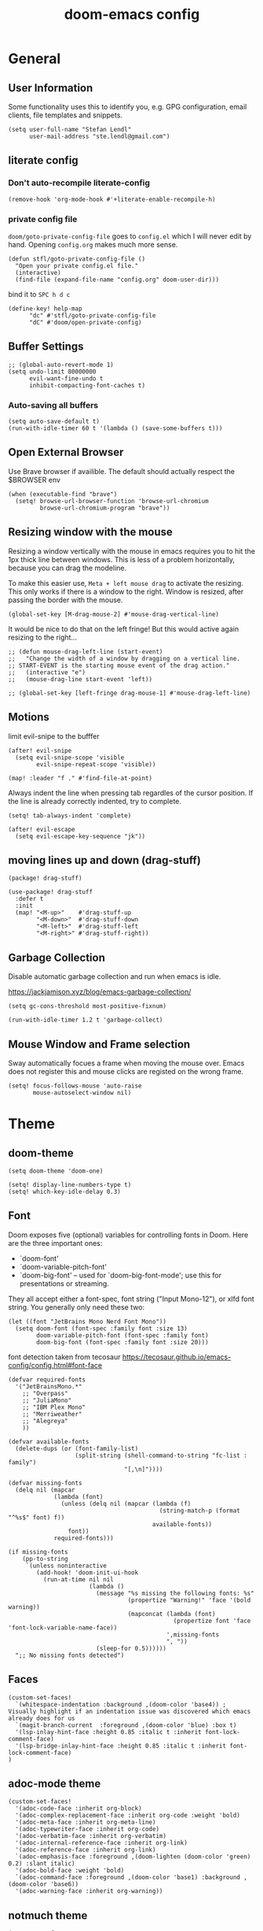 #+title: doom-emacs config
#+startup: overview
#+PROPERTY: header-args:elisp :noeval

* General
** User Information
:PROPERTIES:
:ID:       47537e03-28e5-4adf-ac0b-ab8249ce01bf
:END:

Some functionality uses this to identify you, e.g. GPG configuration, email
clients, file templates and snippets.

#+BEGIN_SRC elisp
(setq user-full-name "Stefan Lendl"
      user-mail-address "ste.lendl@gmail.com")
#+END_SRC

** literate config
*** Don't auto-recompile literate-config
:PROPERTIES:
:ID:       7f52c1ee-6fff-4e04-96fa-8c5a2bf3ad14
:END:

#+BEGIN_SRC elisp
(remove-hook 'org-mode-hook #'+literate-enable-recompile-h)
#+END_SRC

*** private config file
:PROPERTIES:
:ID:       b1cd6206-b586-45d7-8b1f-e03823bde124
:END:

~doom/goto-private-config-file~ goes to ~config.el~ which I will never edit by hand.
Opening ~config.org~ makes much more sense.

#+begin_src elisp
(defun stfl/goto-private-config-file ()
  "Open your private config.el file."
  (interactive)
  (find-file (expand-file-name "config.org" doom-user-dir)))
#+end_src

bind it to ~SPC h d c~

#+begin_src elisp
(define-key! help-map
      "dc" #'stfl/goto-private-config-file
      "dC" #'doom/open-private-config)
#+end_src

** Buffer Settings
:PROPERTIES:
:ID:       508b2ffc-2dfd-49e1-b44e-af2994a59df0
:END:

#+BEGIN_SRC elisp
;; (global-auto-revert-mode 1)
(setq undo-limit 80000000
      evil-want-fine-undo t
      inhibit-compacting-font-caches t)
#+END_SRC

*** Auto-saving all buffers

#+BEGIN_SRC elisp
(setq auto-save-default t)
(run-with-idle-timer 60 t '(lambda () (save-some-buffers t)))
#+END_SRC

** Open External Browser

Use Brave browser if availible. The default should actually respect the $BROWSER env

#+begin_src elisp
(when (executable-find "brave")
  (setq! browse-url-browser-function 'browse-url-chromium
         browse-url-chromium-program "brave"))
#+end_src

** Resizing window with the mouse

Resizing a window vertically with the mouse in emacs requires you to hit the 1px
thick line between windows.
This is less of a problem horizontally, because you can drag the modeline.

To make this easier use, ~Meta + left mouse drag~ to activate the resizing.
This only works if there is a window to the right. Window is resized, after
passing the border with the mouse.

#+begin_src elisp
(global-set-key [M-drag-mouse-2] #'mouse-drag-vertical-line)
#+end_src

It would be nice to do that on the left fringe!
But this would active again resizing to the right...

#+begin_src elisp
;; (defun mouse-drag-left-line (start-event)
;;   "Change the width of a window by dragging on a vertical line.
;; START-EVENT is the starting mouse event of the drag action."
;;   (interactive "e")
;;   (mouse-drag-line start-event 'left))

;; (global-set-key [left-fringe drag-mouse-1] #'mouse-drag-left-line)
#+end_src

** Motions
:PROPERTIES:
:ID:       1ff57529-42f3-4cb9-b974-70c0f0315b36
:END:

limit evil-snipe to the bufffer

#+BEGIN_SRC elisp
(after! evil-snipe
  (setq evil-snipe-scope 'visible
        evil-snipe-repeat-scope 'visible))
#+END_SRC

#+begin_src elisp
(map! :leader "f ." #'find-file-at-point)
#+end_src

Always indent the line when pressing tab regardles of the cursor position.
If the line is already correctly indented, try to complete.

#+begin_src elisp
(setq! tab-always-indent 'complete)
#+end_src

#+begin_src elisp
(after! evil-escape
  (setq evil-escape-key-sequence "jk"))
#+end_src

** moving lines up and down (drag-stuff)
:PROPERTIES:
:ID:       abc34dae-c955-4aa3-a1fd-65888a3f6a5c
:END:

#+begin_src elisp :tangle packages.el
(package! drag-stuff)
#+end_src

#+begin_src elisp
(use-package! drag-stuff
  :defer t
  :init
  (map! "<M-up>"    #'drag-stuff-up
        "<M-down>"  #'drag-stuff-down
        "<M-left>"  #'drag-stuff-left
        "<M-right>" #'drag-stuff-right))
#+end_src

** Garbage Collection

Disable automatic garbage collection and run when emacs is idle.

https://jackjamison.xyz/blog/emacs-garbage-collection/

#+begin_src elisp
(setq gc-cons-threshold most-positive-fixnum)

(run-with-idle-timer 1.2 t 'garbage-collect)
#+end_src

** Mouse Window and Frame selection

Sway automatically focues a frame when moving the mouse over. Emacs does not
register this and mouse clicks are registed on the wrong frame.

#+BEGIN_SRC elisp
(setq! focus-follows-mouse 'auto-raise
       mouse-autoselect-window nil)
#+END_SRC

* Theme
** doom-theme
:PROPERTIES:
:ID:       d7635d76-1c4b-49de-a68d-be6dd0467919
:END:

#+BEGIN_SRC elisp
(setq doom-theme 'doom-one)
#+END_SRC

#+BEGIN_SRC elisp
(setq! display-line-numbers-type t)
(setq! which-key-idle-delay 0.3)
#+END_SRC

** Font
:PROPERTIES:
:ID:       edf590c3-3d81-45b2-a180-fb46609bc099
:END:

Doom exposes five (optional) variables for controlling fonts in Doom. Here
are the three important ones:

+ `doom-font'
+ `doom-variable-pitch-font'
+ `doom-big-font' -- used for `doom-big-font-mode'; use this for
  presentations or streaming.

They all accept either a font-spec, font string ("Input Mono-12"), or xlfd
font string. You generally only need these two:

#+BEGIN_SRC elisp
(let ((font "JetBrains Mono Nerd Font Mono"))
  (setq doom-font (font-spec :family font :size 13)
        doom-variable-pitch-font (font-spec :family font)
        doom-big-font (font-spec :family font :size 20)))
#+END_SRC

font detection taken from tecosaur https://tecosaur.github.io/emacs-config/config.html#font-face

#+begin_src elisp :tangle no
(defvar required-fonts
  '("JetBrainsMono.*"
    ;; "Overpass"
    ;; "JuliaMono"
    ;; "IBM Plex Mono"
    ;; "Merriweather"
    ;; "Alegreya"
    ))

(defvar available-fonts
  (delete-dups (or (font-family-list)
                   (split-string (shell-command-to-string "fc-list : family")
                                 "[,\n]"))))

(defvar missing-fonts
  (delq nil (mapcar
             (lambda (font)
               (unless (delq nil (mapcar (lambda (f)
                                           (string-match-p (format "^%s$" font) f))
                                         available-fonts))
                 font))
             required-fonts)))

(if missing-fonts
    (pp-to-string
     `(unless noninteractive
        (add-hook! 'doom-init-ui-hook
          (run-at-time nil nil
                       (lambda ()
                         (message "%s missing the following fonts: %s"
                                  (propertize "Warning!" 'face '(bold warning))
                                  (mapconcat (lambda (font)
                                               (propertize font 'face 'font-lock-variable-name-face))
                                             ',missing-fonts
                                             ", "))
                         (sleep-for 0.5))))))
  ";; No missing fonts detected")
#+end_src

** Faces
:PROPERTIES:
:ID:       a0baba11-f7c0-484f-b9e3-e75957447031
:END:

#+begin_src elisp
(custom-set-faces!
  `(whitespace-indentation :background ,(doom-color 'base4)) ; Visually highlight if an indentation issue was discovered which emacs already does for us
  `(magit-branch-current  :foreground ,(doom-color 'blue) :box t)
  '(lsp-inlay-hint-face :height 0.85 :italic t :inherit font-lock-comment-face)
  '(lsp-bridge-inlay-hint-face :height 0.85 :italic t :inherit font-lock-comment-face)
)
#+end_src

** adoc-mode theme


#+begin_src elisp
(custom-set-faces!
  '(adoc-code-face :inherit org-block)
  '(adoc-complex-replacement-face :inherit org-code :weight 'bold)
  '(adoc-meta-face :inherit org-meta-line)
  '(adoc-typewriter-face :inherit org-code)
  '(adoc-verbatim-face :inherit org-verbatim)
  '(adoc-internal-reference-face :inherit org-link)
  '(adoc-reference-face :inherit org-link)
  `(adoc-emphasis-face :foreground ,(doom-lighten (doom-color 'green) 0.2) :slant italic)
  '(adoc-bold-face :weight 'bold)
  `(adoc-command-face :foreground ,(doom-color 'base1) :background ,(doom-color 'base6))
  '(adoc-warning-face :inherit org-warning))
#+end_src

** notmuch theme

#+begin_src elisp
(custom-set-faces!
 '(notmuch-message-summary-face      :foreground "#848d94")  ;; between dooms base6 and base7
 `(notmuch-wash-cited-text           :foreground ,(doom-color 'base6))
 `(notmuch-search-subject            :foreground ,(doom-darken (doom-color 'fg) 0.05))
 '(notmuch-search-unread-face        :weight bold :slant italic)
 `(notmuch-tree-match-tree-face      :foreground              ,(doom-color 'yellow))
 `(notmuch-tree-no-match-tree-face   :foreground              ,(doom-color 'base5))
 `(notmuch-tree-no-match-author-face :foreground ,(doom-darken (doom-color 'blue)    0.3))
 `(notmuch-tree-no-match-date-face   :foreground ,(doom-darken (doom-color 'numbers) 0.3))
 `(notmuch-tree-no-match-tag-face    :foreground ,(doom-darken (doom-color 'yellow)  0.4)))
#+end_src

There is more fine grained face control for search based on tags :

** popup rules
:PROPERTIES:
:ID:       1f322103-dc44-4293-b354-a8f5301b89e4
:END:

#+BEGIN_SRC elisp
;; (set-popup-rules!
;;   '(("^\\*subject:" :ignore t)  ; notmuch list view
;;     ("^CAPTURE" :side 'bottom :size 0.40 :select t :ttl nil)
;;     ("^\\*Org Note" :side 'bottom :size 0.40 :select t :ttl nil)
;;     ("^\\*Org QL View" :side 'left :size 0.40 :select t :quit nil)))
#+END_SRC

  # (set-popup-rule! "*ChatGPT*" :side 'bottom :size 30 :select t :quit nil))

#+begin_src elisp
(set-popup-rule! "^\\*ein:" :ignore t :quit nil)
#+end_src

  # ;; (set-popup-rule! "^\\*Minimap" :modeline nil)

** blamer theme

#+begin_src elisp
(custom-set-faces!
  `(blamer-face :italic t :height 90 :weight semi-light :foreground ,(doom-color 'base5)))

(custom-set-faces!
  `(blamer-face :inherit font-lock-comment-face
    :italic t
    :font "JetBrains Mono"
    :height 0.9
    :background unspecified
    ;; :weight semi-light
    ;; :foreground ,(doom-color 'base5)
    ))
#+end_src

** Indent Guides

Make the indent guides a little brighter to be more visible in doom-one dark theme.

#+begin_src elisp
(after! highlight-indent-guides
  (setq! highlight-indent-guides-auto-character-face-perc 20))
#+end_src

** tab-width

#+begin_src elisp
(setq! tab-width 4)
#+end_src

* [#D] Org mode settings
** General
:PROPERTIES:
:ID:       90a92aaa-d50a-4524-9a97-bad904b60939
:END:

Org directory

#+BEGIN_SRC elisp
(setq org-directory "~/.org")
#+END_SRC


# Add a when condition that only adjust settings when certain features are enabled... This depends on where i'm running Emacs from (eg: Terminla, X11 or native).
# #+BEGIN_SRC elisp
# (when (require 'org-superstar nil 'noerror)
#   (setq org-superstar-headline-bullets-list '("◉" "●" "○")
#         org-superstar-item-bullet-alist nil))
# #+END_SRC

always generate an id for a link

#+BEGIN_SRC elisp
(after! org-id
  (setq org-id-link-to-org-use-id t
        org-id-locations-file (doom-path doom-local-dir "org-id-locations")
        org-id-track-globally t))
#+END_SRC

rebuild orgid file on start at the first time emacs is idle for 20 sec

#+begin_src elisp
(after! org-id (run-with-idle-timer 20 nil 'org-id-update-id-locations))
#+end_src

also rebuild that via org-roam

#+begin_src elisp
(after! org-roam (run-with-idle-timer 25 nil 'org-roam-update-org-id-locations))
#+end_src

** Appearance

First I like to add some extra fancy stuff to make org-mode more appealing when i'm using =+pretty= flag.

- Other options for ellipsis "▼, ↴, ⬎, ⤷,…, and ⋱."
- Extra options for headline-bullets-list: "◉" "●" "○" "∴"

#+BEGIN_SRC elisp
(after! org
  (setq! org-auto-align-tags nil
         org-tags-column 0
         org-fold-catch-invisible-edits 'show-and-error
         org-ellipsis "…"
         org-indent-indentation-per-level 2)
  
  (auto-fill-mode))
#+END_SRC

#+begin_src elisp
; (custom-declare-face 'org-checkbox-statistics-todo '((t (:inherit (bold font-lock-constant-face org-todo)))) "")

(custom-set-faces!
  ;; '(org-date :foreground "dark goldenrod" :height 0.85)
  '(org-document-title :foreground "#c678dd" :weight bold :height 1.8)
  ;; '(org-drawer :foreground "dark gray" :height 0.8)
  ;; '(org-property-value :height 0.85)
  '(org-ql-view-due-date :foreground "dark goldenrod")
  ;; '(org-special-keyword :foreground "#83898d" :height 0.8)
  ;; '(org-tag :foreground "#83898d" :weight light :height 0.7)
  `(org-code :foreground ,(doom-lighten (doom-color 'warning) 0.3) :extend t)
  '(outline-1 :height 1.5)
  '(outline-2 :height 1.25)
  '(outline-3 :height 1.15))
#+end_src

To enhance the appearance of org-mode, doomemacs uses [[https://github.com/minad/org-modern][org-modern]].

[[id:c7d94cf2-b4f1-4d87-8887-cf477260b432][TODO Keywords]] and fonts are defined there!

To make the ~priorities~ mor visually appealing we add some nice symbols.

#+begin_src elisp
(after! org-modern
  (setq! org-modern-priority
         '((?A . "⛔")
           (?B . "𐱄")
           (?C . "▲")
           (?D . "ᐱ")
           (?E . "Ⲷ")
           (?F . "ᐯ")
           (?G . "▼")
           (?H . "𐠠")
           (?I . "҉"))
         org-priority-faces
         '((?A :foreground "red3" :weight bold :height .95)
           (?B :foreground "OrangeRed2" :weight bold)
           (?C :foreground "DarkOrange2" :weight bold)
           (?D :foreground "gold3" :weight bold)
           (?E :foreground "OliveDrab1" :weight bold)
           (?F :foreground "SpringGreen3" :weight bold)
           (?G :foreground "cyan4" :weight bold)
           (?H :foreground "DeepSkyBlue4" :weight bold)
           (?I :foreground "LightSteelBlue3" :weight bold)
           )
         ))
#+end_src
 

** Auto-saving org-mode files

Automatically saving all org-buffers when emacs is idle for 30 seconds.

#+BEGIN_SRC elisp
(after! org (run-with-idle-timer 60 t #'org-save-all-org-buffers))
#+END_SRC

** Orgmode Startup
:PROPERTIES:
:ID:       fadd0d57-a6dd-4d17-ab0c-784b5159b7ed
:END:

#+BEGIN_SRC elisp
(after! org
  (setq org-startup-indented 'indent
        org-startup-folded 'fold
        org-startup-with-inline-images t
        ;; org-image-actual-width (round (* (font-get doom-font :size) 25))
        org-image-actual-width (* (default-font-width) 40)
        ))
(add-hook 'org-mode-hook 'org-indent-mode)
;; (add-hook 'org-mode-hook 'turn-off-auto-fill)
#+END_SRC

See https://github.com/hlissner/doom-emacs/issues/3185 - Invalid base64 data
#+BEGIN_SRC elisp
(defadvice! no-errors/+org-inline-image-data-fn (_protocol link _description)
  :override #'+org-inline-image-data-fn
  "Interpret LINK as base64-encoded image data. Ignore all errors."
  (ignore-errors
    (base64-decode-string link)))
#+END_SRC

** [#C] Key Bindings
:PROPERTIES:
:ID:       f98aed8d-22e1-401a-940a-09193f2ba5ef
:END:

From here we load some extra key bindings that I use often
#+BEGIN_SRC elisp
;; (bind-key "<f6>" #'link-hint-copy-link)
(map! :after org
      :map org-mode-map
      :leader
      :prefix ("n" . "notes")
      :desc "Revert all org buffers" "R" #'org-revert-all-org-buffers
      :desc "Revert all org buffers" "R" #'org-revert-all-org-buffers
      )

;; Die sind eigentlich nicht org spezifisch
      ;; :desc "Outline" "o" #'counsel-outline
      ;; :desc "Counsel ripgrep" "d" #'counsel-rg
      ;; :desc "Swiper All" "@" #'swiper-all

(map! :after org
      :map org-mode-map
      :localleader
      :desc "Revert all org buffers" "R" #'org-revert-all-org-buffers
      "F" #'+org-fix-blank-lines
      "N" #'org-add-note

      :prefix ("l" . "links")
      "o" #'org-open-at-point
      "g" #'eos/org-add-ids-to-headlines-in-file

      :prefix ("d" . "dates/deadlines")
      "c" #'org-cancel-repeater
      )
#+END_SRC

** Priorities
:PROPERTIES:
:ID:       f5c0a2a6-070e-480e-8c72-888da9416f25
:END:

The Priorities range from [#A] ~A~ - [#I] ~I~
Set default Priority to E

#+begin_src elisp
(after! org
  (setq org-priority-default ?E)
  (setq org-priority-lowest ?I))
#+end_src

and add change the color of the symbols to color range from red to blue

** Refiling
:PROPERTIES:
:ID:       b1208906-9e44-4a2e-a21c-e169a7e3486c
:END:

refile target -> build list of someday files dynamically
#+BEGIN_SRC elisp
(defun stfl/build-my-someday-files ()
  (file-expand-wildcards (doom-path org-directory "gtd/someday/*.org")))

(after! org
  (setq org-refile-targets '((nil :maxlevel . 9)
                             (org-agenda-files :maxlevel . 4)
                             (stfl/build-my-someday-files :maxlevel . 4))
        org-refile-use-outline-path 'buffer-name
        org-outline-path-complete-in-steps nil
        org-refile-allow-creating-parent-nodes 'confirm))
#+end_src

refile to roam files by
#+begin_src elisp
(defun stfl/build-my-roam-files () (file-expand-wildcards (doom-path org-directory "roam/**/*.org")))

(defun stfl/refile-to-roam ()
  (interactive)
  (let ((org-refile-targets '((stfl/build-my-roam-files :maxlevel . 1))))
    (call-interactively 'org-refile)))
#+END_SRC

[[https://org-roam.discourse.group/t/creating-an-org-roam-note-from-an-existing-headline/978][Creating an org-roam note from an existing headline]]
#+begin_src elisp
(defun org-roam-create-note-from-headline ()
  "Create an Org-roam note from the current headline and jump to it.

Normally, insert the headline’s title using the ’#title:’ file-level property
and delete the Org-mode headline. However, if the current headline has a
Org-mode properties drawer already, keep the headline and don’t insert
‘#+title:'. Org-roam can extract the title from both kinds of notes, but using
‘#+title:’ is a bit cleaner for a short note, which Org-roam encourages."
  (interactive)
  (let ((title (nth 4 (org-heading-components)))
        (has-properties (org-get-property-block)))
    (org-cut-subtree)
    (org-roam-find-file title nil nil 'no-confirm)
    (org-paste-subtree)
    (unless has-properties
      (kill-line)
      (while (outline-next-heading)
        (org-promote)))
    (goto-char (point-min))
    (when has-properties
      (kill-line)
      (kill-line))))
#+end_src

** Capture Templates
:PROPERTIES:
:ID:       6a1cd4f6-e2a2-4838-b451-61589e3cdbef
:END:

#+begin_src elisp
(after! org
  (setq org-capture-templates
        `(("n" "capture to inbox" entry
           (file ,stfl/org-gtd-inbox-absolute)
           (file ,(doom-path doom-user-dir "templates/template-inbox.org"))
           :empty-lines-after 1)
          ("p" "Project" entry
           (file ,stfl/org-gtd-inbox-absolute)
           (file ,(doom-path doom-user-dir "templates/template-projects.org"))
           :empty-lines-after 1)
          ("s" "scheduled" entry
           (file ,stfl/org-gtd-inbox-absolute)
           (file ,(doom-path doom-user-dir "templates/template-scheduled.org"))
           :empty-lines-after 1)
          ("v" "Versicherung" entry
           (file+headline ,(doom-path org-directory "versicherung.org") "Einreichungen")
           (function stfl/org-capture-template-versicherung)
           :root "~/Documents/Finanzielles/Einreichung Versicherung")
          ("S" "deadline" entry
           (file ,stfl/org-gtd-inbox-absolute)
           (file ,(doom-path doom-user-dir "templates/template-deadline.org"))
           :empty-lines-after 1)
          ("P" "Protocol" entry
           (file ,stfl/org-gtd-inbox-absolute)
           "* %^{Title}\nSource: [[%:link][%(transform-square-brackets-to-round-ones \"%:description\")]]\n:PROPERTIES:\n:CREATED: %U\n:END:\n#+BEGIN_QUOTE\n%i\n#+END_QUOTE\n\n%?"
           :empty-lines-after 1)
          ("L" "Protocol Link" entry
           (file ,stfl/org-gtd-inbox-absolute)
           "* [[%:link][%:description]]\n:PROPERTIES:\n:CREATED: %U\n:END:\n%?"
           :empty-lines-after 1)
          ("h" "Haushalt")
          ("hw" "Wäsche" entry
           (file+headline ,stfl/org-gtd-todo-absolute "Haushalt")
           (file ,(doom-path doom-user-dir "templates/template-wäsche.org")))
          ))
  )
#+END_SRC

#+begin_src elisp
(after! org-roam
  (setq! org-roam-capture-templates
         `(("d" "default" plain "%?"
            :target (file+head ,(doom-path stfl/org-roam-absolute "%<%Y%m%d%H%M%S>-${slug}.org")
                               "#+title: ${title}\n")
            :unnarrowed t))))
#+end_src

*** Capture Bills for Insurance Claims
:PROPERTIES:
:ID:       39316116-941b-4e26-93c6-6269d4775348
:END:

#+BEGIN_SRC elisp
(after! org
  (defun stfl/org-capture-versicherung-post ()
    (unless org-note-abort
      (mkdir (org-capture-get :directory) t)))

  (defun stfl/build-versicherung-dir (root date title)
    (let ((year (nth 5 (parse-time-string date))))
      (format "%s/%d/%s %s" root year date title)))

  (defun stfl/org-capture-template-versicherung ()
    (interactive)
    (let* ((date (org-read-date nil nil nil "Datum der Behandlung" nil nil t))
           (title (read-string "Title: "))
           (directory (stfl/build-versicherung-dir (org-capture-get :root) date title)))
      (org-capture-put :directory directory)
      (add-hook! 'org-capture-after-finalize-hook :local #'stfl/org-capture-versicherung-post)
      (format "* OEGK [%s] %s
:PROPERTIES:
:CREATED:  %%U
:date:     [%s]
:betrag:   %%^{Betrag|0}
:oegk:     nil
:generali: nil
:category: %%^{Kategorie|nil|Arzt|Alternativ|Internet|Psycho|Besonders|Apotheke|Vorsorge|Heilbehelfe|Brille|Transport}
:END:

[[file:%s]]

%%?" date title date directory)))
)
#+end_src

** Archive
:PROPERTIES:
:ID:       8d07f343-cde2-4a1c-9700-d0ae563823d3
:END:

#+BEGIN_SRC elisp
(after! org (setq org-archive-location (doom-path org-directory "archive/%s::datetree")))
#+END_SRC

** org-checklist

[[https://orgmode.org/worg/org-contrib/org-checklist.html][org-checklist]] can be used to automatically reset the checkboxes in a recurring task

set the ~RESET_CHECK_BOXES~ property to ~t~ to reset the checklist on repeat

#+begin_src elisp
(after! org (require 'org-checklist))
#+end_src

** org-habit
:PROPERTIES:
:ID:       d7e8ca81-775d-4623-ae1e-665181143649
:END:

load org-habit because many of the functions in ~org-helpers.el~ require it...
#+BEGIN_SRC elisp
(use-package! org-habit
  :after org-agenda
  :config
  (add-to-list 'org-modules 'org-habit)

  (setq org-habit-show-habits t
        org-habit-preceding-days 14
        org-habit-following-days 7
        ;; org-habit-graph-column 31 ;; Length of the habit graph
        ))
#+END_SRC

** org-clock

#+begin_src elisp
(after! org-clock
  (setq! org-clock-rounding-minutes 15  ;; Org clock should clock in and out rounded to 5 minutes.
         org-time-stamp-rounding-minutes '(0 15)
         org-duration-format 'h:mm  ;; format hours and don't Xd (days)
         org-clock-report-include-clocking-task t  ;; include current task in the clocktable
         org-log-note-clock-out t
         org-agenda-clockreport-parameter-plist '(:link t :maxlevel 2 :stepskip0 t :fileskip0 t :hidefiles t :tags t)
         ))
#+end_src

Prompt to continue from the last clock-out time if the gap is 

#+begin_src elisp
(after! org-clock
  (setq! org-clock-continuously nil)  ;; org-clock-continuously is handled by the advice
  (defvar stfl/org-clock-continous-threshold 60)
  
  (defun stfl/org-time-minutes-ago-rounded (time)
    (/ (org-time-convert-to-integer
        (time-subtract (org-current-time org-clock-rounding-minutes t) time))
       60))

  (defun stfl/org-time-minutes-ago (time)
    (/ (org-time-convert-to-integer
        (time-subtract (org-current-time) time))
       60))

  (defun stfl/org-time-format-ago (time)
    (format "%s (-%dm) (~%dm)"
            (format-time-string (org-time-stamp-format 'with-time t) time)
            (stfl/org-time-minutes-ago time)
            (stfl/org-time-minutes-ago-rounded time)))

  (defadvice! stfl/org-clock-continue? (orig-fn &rest args)
    "Prompt to continue on clock on clock out time if longer than `stfl/org-clock-continous-threshold`."
    :around #'org-clock-in
    (interactive "P")
    (let ((org-clock-continuously
           (or (org-clocking-p)
               (and org-clock-out-time
                    (or (< (stfl/org-time-minutes-ago org-clock-out-time) stfl/org-clock-continous-threshold)
                        (y-or-n-p (format "You stopped another clock at %s; start this one from then? "
                                          (stfl/org-time-format-ago org-clock-out-time))))))))
          (apply orig-fn args)))
  )
#+end_src

** org-clock export to csv

#+begin_src elisp :tangle packages.el
(package! org-clock-csv)
#+end_src

#+begin_src elisp
(use-package org-clock-csv
  :after org
  :commands +org-clock-project-csv-to-file)

(setq +org-clock-export-dir "~/work/invoice.typ/invoices")
(defun +org-clock-project-csv-to-file (project)
  (interactive
   (list (completing-read "Select project: " stfl/org-gtd-projects)))
  (let* ((org-agenda-files (list (doom-path org-directory project)
                                 (doom-path org-directory "archive" project)))
         (filename (format "%s-org-clock-%s.csv" (format-time-string "%Y-%m") (file-name-base project)))
         (filepath (doom-path +org-clock-export-dir filename)))
    (org-clock-csv-to-file filepath)))

(map! :map org-mode-map
      :localleader
      :prefix "c"
      :desc "Export project clock entries" "C" #'+org-clock-project-csv-to-file)
#+end_src

** Task Dependencies (org-edna)
:PROPERTIES:
:ID:       39318530-055d-492b-8cde-5cd379602ea6
:END:


#+begin_src elisp :tangle packages.el
(package! org-edna)
#+end_src

Extensible Dependencies ’N’ Actions (EDNA) for Org Mode tasks
#+BEGIN_SRC elisp
(use-package! org-edna
  :after org
  ;; :hook org-mode-hook  ;; load package after hook
  ;; :config (org-edna-mode)  ;; enable after load
  )

(add-hook! 'org-mode-hook #'org-edna-mode)
#+END_SRC

Some functions to quickly add TRIGGER and BLOCKER properties
#+BEGIN_SRC elisp
(defun stfl/trigger-next-sibling-NEXT ()
  (interactive)
  (org-entry-put nil "TRIGGER" "next-sibling todo!(NEXT)"))

(defun stfl/blocker-previous-sibling ()
  (interactive)
  (org-entry-put nil "BLOCKER" "previous-sibling"))

(defun stfl/trigger-next-and-blocker-previous ()
  (interactive)
  (stfl/trigger-next-sibling-NEXT)
  (stfl/blocker-previous-sibling))

(map! :after org
      :map org-mode-map
      :localleader
      :prefix ("d" . "date/dateline/dependencies")
      :desc "next-sibling NEXT" "n" 'stfl/trigger-next-sibling-NEXT
      :desc "trigger NEXT and block prev" "b" 'stfl/trigger-next-and-blocker-previous
      )
#+END_SRC

** Todo keywords
:PROPERTIES:
:ID:       c7d94cf2-b4f1-4d87-8887-cf477260b432
:END:

After much feedback and discussing with other users, I decided to simplify the keyword list to make it simple. Defining a project will now focus on the tag word *:project:* so that all child task are treated as part of the project.
| Keyword | Description                                                  |
|---------+--------------------------------------------------------------|
| TODO    |                                                              |
| PROJ    | Task has actionable items defined and ready to be worked.    |
| HOLD    | Has actionable items, but is on hold due to various reasons. |
| WAIT    | Waiting for something                                        |
| NEXT    | Is ready to be worked and should be worked on soon.          |
| IDEA    | Might do, that but most likely drop it                       |
| DONE    | Task is completed and closed.                                |
| KILL    | Abandoned or terminated.                                     |

[[https://orgmode.org/manual/Tracking-TODO-state-changes.html#Tracking-TODO-state-changes][Tracking TODO state changes]]

#+begin_src elisp
(after! org
  (setq! org-todo-keywords
         '((sequence
            "TODO(t)"  ; A task that needs doing & is ready to do
            "NEXT(n)"  ; Task is next to be worked on.
            "WAIT(w)"  ; Something external is holding up this task
            "PROJ(p)"  ; Project with multiple task items.
            "EPIC(e)"  ; A set of Projects
            "|"
            "DONE(d@)"  ; Task successfully completed
            "IDEA(i)"   ; An unconfirmed and unapproved task or notion
            "KILL(k@)")) ; Task was cancelled, aborted or is no longer applicable
         org-todo-repeat-to-state "NEXT"))
#+END_SRC

#+begin_src elisp
(custom-declare-face '+org-todo-active  '((t (:inherit (bold font-lock-constant-face org-todo)))) "")
(custom-declare-face '+org-todo-idea    '((t (:inherit (bold font-lock-constant-face org-todo)))) "")
(custom-declare-face '+org-todo-project '((t (:inherit (bold font-lock-doc-face org-todo)))) "")
(custom-declare-face '+org-todo-epic    '((t (:inherit (bold org-cite org-todo)))) "")
(custom-declare-face '+org-todo-onhold  '((t (:inherit (bold warning org-todo)))) "")
(custom-declare-face '+org-todo-next    '((t (:inherit (bold font-lock-keyword-face org-todo)))) "")

(custom-set-faces!
  `(+org-todo-cancel :foreground ,(doom-blend (doom-color 'red) (doom-color 'base5) 0.35) :inherit (bold org-done))
  `(+org-todo-idea   :foreground ,(doom-darken (doom-color 'green) 0.4) :inherit (bold org-todo)))

(after! org
  (setq! org-todo-keyword-faces
         '(("[-]"  . +org-todo-active)
           ("NEXT" . +org-todo-next)
           ("WAIT" . +org-todo-onhold)
           ("IDEA" . +org-todo-idea)
           ("PROJ" . +org-todo-project)
           ("EPIC" . +org-todo-epic))))
#+end_src

** Logging and Drawers
:PROPERTIES:
:ID:       28e25bba-6724-4710-b3b9-570cc8da948c
:END:

For the logging drawers, we like to keep our notes and clock history *seperate* from our properties drawer...
#+BEGIN_SRC elisp
(after! org (setq org-log-state-notes-insert-after-drawers nil))
#+END_SRC

Next, we like to keep a history of our activity of a task so we *track* when changes occur, and we also keep our notes logged in *their own drawer*. Optionally you can also add the following in-buffer settings to override the =org-log-into-drawer= function. ~#+STARTUP: logdrawer~ or ~#+STARTUP: nologdrawer~
#+BEGIN_SRC elisp
(after! org
  (setq org-log-into-drawer t
        org-log-done 'time+note
        org-log-repeat 'time
        org-log-redeadline 'time
        org-log-reschedule 'time
        ))
#+END_SRC

** Properties
:PROPERTIES:
:ID:       6ed1956f-d162-4dd0-a755-8d684cebc681
:END:

#+BEGIN_SRC elisp
(after! org
  (setq org-use-property-inheritance t ; We like to inherit properties from their parents
        org-catch-invisible-edits 'error ; Catch invisible edits
        org-track-ordered-property-with-tag t
        org-hierarchical-todo-statistics nil
        ))
#+END_SRC

** Default Tags
:PROPERTIES:
:ID:       37ad2d09-7250-443e-9bbd-26c3b4305b72
:END:

REVIEW should we define any additional tags?
#+BEGIN_SRC elisp
(after! org
  (setq org-tag-alist '((:startgrouptag)
                        ("Context" . nil)
                        (:grouptags)
                        ;; ("@home" . ?h)
                        ;; ("@office". ?o)
                        ("@sarah" . ?s)
                        ("@lena" . ?l)
                        ;; ("@kg" . ?k)
                        ("@jg" . ?j)
                        ("@mfg" . ?m)
                        ;; ("@robert" . ?r)
                        ;; ("@baudock_meeting" . ?b)
                        ;; ("@PC" . ?p)
                        ;; ("@phone" . ?f)
                        (:endgrouptag)
                        (:startgrouptag)
                        ("Process" . nil)
                        (:grouptags)
                        ("SOMEDAY" . ?S)
                        ;; ("REFILE" . ?R)
                        ("HABIT" . ?H)
                        ("LASTMILE" . ?L)
                        ("DRAG" . ?D)
                        (:endgrouptag)
                        (:startgrouptag)
                        ("Areas" . nil)
                        (:grouptags)
                        ("#work" . ?$)
                        ("#personal" . ?_)
                        ("emacs" . ?-)
                        )))
#+END_SRC

** Tag colors

#+begin_src elisp
(after! org
  (setq! org-tag-faces `(("LASTMILE" . (:foreground ,(doom-color 'red) :strike-through t))
                         ("HABIT" . (:foreground ,(doom-darken (doom-color 'orange) 0.2)))
                         ("SOMEDAY" . (:slant 'italic :weight 'bold))
                         ;; ("finance" . (:foreground "goldenrod"))
                         ;; ("#inbox" . (:background ,(doom-color 'base4) :foregorund ,(doom-color 'base8)))
                         ("#inbox" . (:strike-through t))
                         ("3datax" . (:foreground ,(doom-color 'green)))
                         ("oebb" . (:foreground ,(doom-color 'green)))
                         ("pulswerk" . (:foreground ,(doom-color 'dark-blue)))
                         ("#work" . (:foreground ,(doom-color 'blue)))
                         ;; ("#work" . (:foreground ,(doom-color 'blue)))
                         ("@ikea" . (:foreground ,(doom-color 'yellow)))
                         ("@amazon" . (:foreground ,(doom-color 'yellow)))
                         ;; ("emacs" . (:foreground "#c678dd"))
                         ))
  )
#+end_src

** org-roam
:PROPERTIES:
:ID:       812f2cef-61c0-4299-907d-a601e577f59d
:END:

Roam directory setup
#+BEGIN_SRC elisp
(after! org-roam
  (setq org-roam-tag-sources '(prop last-directory)
        org-roam-directory org-directory
        org-roam-db-location (doom-path doom-local-dir "roam.db")
        org-roam-file-exclude-regexp "\.org/\(?jira\\|\.stversions\)/"))
#+END_SRC

do not automatically open the roam side-pane

#+begin_src elisp
(after! org-roam
  (setq +org-roam-open-buffer-on-find-file nil))
#+end_src

#+begin_src elisp
(after! org-roam
  (setq org-roam-dailies-capture-templates
        '(("d" "default"
           entry "* %?\n:PROPERTIES:\n:ID: %(org-id-new)\n:END:\n\n"
           :target (file+head "%<%Y-%m-%d>.org" "#+title: %<%Y-%m-%d>\n")))))
#+end_src

  # ;; (setq org-roam-capture-templates
  # ;;       '(("f" "fleeting" plain (function org-roam-capture--get-point)
  # ;;          "%?"
  # ;;          :file-name "roam/fleeting/${slug}"
  # ;;          :head "#+title: ${title}\n#+roam_tags: %^{tags}\n\n"
  # ;;          :unnarrowed t)
  # ;;         ("p" "private" plain (function org-roam-capture--get-point)
  # ;;          "%?"
  # ;;          :file-name "roam/private/${slug}"
  # ;;          :head "#+title: ${title}\n"
  # ;;          :unnarrowed t)
  # ;;         ("c" "coding" plain (function org-roam-capture--get-point)
  # ;;          "%?"
  # ;;          :file-name "roam/coding/${slug}"
  # ;;          :head "#+title: ${title}\n#+roam_tags: %^{tags}\n\n"
  # ;;          :unnarrowed t)
  # ;;         ))
  # )

** org-roam-ui
:PROPERTIES:
:ID:       3eda31cf-7dda-43be-b65c-a8b3599b4b72
:END:


#+begin_src elisp :tangle packages.el
(package! websocket)
(package! org-roam-ui
  :recipe (:host github
           :repo "org-roam/org-roam-ui"
           :files ("*.el" "out")))
#+end_src

#+begin_src elisp
(use-package! websocket
    :after org-roam)

(use-package! org-roam-ui
    :after org-roam ;; or :after org
;;         normally we'd recommend hooking orui after org-roam, but since org-roam does not have
;;         a hookable mode anymore, you're advised to pick something yourself
;;         if you don't care about startup time, use
;;  :hook (after-init . org-roam-ui-mode)
    :config
    (setq org-roam-ui-sync-theme t
          org-roam-ui-follow t
          org-roam-ui-update-on-save t
          org-roam-ui-open-on-start t))
#+end_src

** org-gcal
:PROPERTIES:
:ID:       f1d8ded8-e6be-461e-a593-160f6b275574
:END:

#+BEGIN_SRC elisp
(after! org-gcal
;; (use-package! org-gcal
  (setq org-gcal-client-id (get-auth-info "org-gcal-client-id" "ste.lendl@gmail.com")
        org-gcal-client-secret (get-auth-info "org-gcal-client-secret" "ste.lendl@gmail.com")
        org-gcal-fetch-file-alist
        `(("ste.lendl@gmail.com" . ,(doom-path org-directory "gcal/stefan.org"))
          ("vthesca8el8rcgto9dodd7k66c@group.calendar.google.com" . ,(doom-path org-directory "gcal/oskar.org")))
        org-gcal-token-file "~/.config/authinfo/org-gcal-token.gpg"
        org-gcal-down-days 180
        ;; org-gcal-auto-archive nil ;; workaround for "rx "**" range error" https://github.com/kidd/org-gcal.el/issues/17
        ))

#+END_SRC

#+begin_src elisp
(map!
 :after (org org-gcal)
 :map org-mode-map
 :leader
 (:prefix ("n" . "notes")
  (:prefix ("j" . "sync")
   :desc "sync Google Calendar" "g" #'org-gcal-sync)))

(map!
 :after (org org-gcal)
 :map org-mode-map
 :localleader
 :prefix ("C" . "Google Calendar")
   :desc "sync Google Calendar" "g" #'org-gcal-sync
   "S" #'org-gcal-sync-buffer
   "p" #'org-gcal-post-at-point
   "d" #'org-gcal-delete-at-point
   "f" #'org-gcal-fetch
   "F" #'org-gcal-fetch-buffer)
#+end_src

** Drawing Diagrams with Mermaid
:PROPERTIES:
:ID:       819cb74f-3d27-4a76-bb81-06b9d1b714b5
:END:

Org babel to generate mermaid diagrams from org src blocks


#+begin_src elisp :tangle packages.el
(package! ob-mermaid
  :disable t)
#+end_src

#+begin_src elisp
(use-package! ob-mermaid
  :after org
  :init
  (setq ob-mermaid-cli-path "/home/stefan/.yarn/bin/mmdc")
  :config
  (add-to-list 'org-babel-load-languages '(mermaid . t)))
#+end_src

** org-jira

:PROPERTIES:
:ID:       9e6bc5aa-89b0-43f0-aad1-2c8212e0bae7
:END:

#+begin_src elisp :tangle packages.el
(package! org-jira
  :disable t)
#+end_src

#+BEGIN_SRC elisp
(use-package! org-jira
  :after org
  :init (setq org-jira-working-dir (doom-path org-directory "jira/")
              jiralib-url "https://pulswerk.atlassian.net")
  ;; (defconst org-jira-progress-issue-flow
  ;;     '(("To Do" . "In Progress"
  ;;     ("In Progress" . "Done"))))
  :config
  (setq org-jira-jira-status-to-org-keyword-alist '(("To Do" . "TODO")
                                                    ("Planned" . "NEXT")
                                                    ("In Progress" . "NEXT")
                                                    ("Staging" . "DONE")
                                                    ("Ready" . "DONE")
                                                    ("Done" . "DONE")
                                                    ("Released" . "DONE"))
        org-jira-priority-to-org-priority-alist (list (cons "Highest" ?A)
                                                      (cons "High" ?C)
                                                      ;; (cons "Medium" ?E)  ;; no org priority for /default/
                                                      (cons "Low" ?E)
                                                      (cons "Lowest" ?F))

        org-jira-custom-jqls '((:jql "
assignee='Stefan Lendl'
AND (Sprint in openSprints()
     OR (Project = MD
         AND status != Done))
ORDER BY priority, created DESC
"
           :limit 300
           :filename "active")))

  (map!
   :map org-mode-map
   :localleader
   :prefix ("j" . "Jira")
   :desc "Get issues from JQL" "j" #'org-jira-get-issues-from-custom-jql
   "n" #'org-jira-create-issue
   "t" #'org-jira-progress-issue
   "T" #'org-jira-progress-issue-next
   "a" #'org-jira-assign-issue
   "r" #'org-jira-refresh-issue
   "b" #'org-jira-refresh-issues-in-buffer
   "u" #'org-jira-update-issue
   "S" #'org-jira-create-subtask
   "s" #'org-jira-get-subtasks
   "N" #'org-jira-todo-to-jira
   (:prefix ("w" . "Worklogs")
    "c" #'org-jira-update-worklogs-from-org-clocks
    "u" #'org-jira-update-worklogs
    "i" #'org-jira-update-worklogs-for-issue)
   (:prefix ("c" . "Comments")
    :desc "Add Comment" "c" #'org-jira-add-comment
    :desc "Update Comment" "u" #'org-jira-update-comment))

  (map!
   :map org-jira-map
   :leader
   (:prefix ("n" . "notes")
    (:prefix ("j" . "sync")
     :desc "Get issues from JQL" "j" #'org-jira-get-issues-from-custom-jql))))
#+END_SRC

** org-babel
*** Auto :async if possible
:PROPERTIES:
:ID:       d41d54d8-bf68-42be-8004-f67c49cf950a
:END:

https://tecosaur.github.io/emacs-config/config.html#babel

#+begin_src elisp
(add-transient-hook! #'org-babel-execute-src-block
  (require 'ob-async))

(defvar org-babel-auto-async-languages '()
  "Babel languages which should be executed asyncronously by default.")

(defadvice! org-babel-get-src-block-info-eager-async-a (orig-fn &optional light datum)
  "Eagarly add an :async parameter to the src information, unless it seems problematic.
This only acts o languages in `org-babel-auto-async-languages'.
Not added when either:
+ session is not \"none\"
+ :sync is set"
  :around #'org-babel-get-src-block-info
  (let ((result (funcall orig-fn light datum)))
    (when (and (string= "none" (cdr (assoc :session (caddr result))))
               (member (car result) org-babel-auto-async-languages)
               (not (assoc :async (caddr result))) ; don't duplicate
               (not (assoc :sync (caddr result))))
      (push '(:async) (caddr result)))
    result))
#+end_src

*** Individual startup visibility with :hidden

https://emacs.stackexchange.com/a/44923/30180

#+BEGIN_SRC elisp
(after! org
  (defun individual-visibility-source-blocks ()
    "Fold some blocks in the current buffer with property :hidden"
    (interactive)
    (org-show-block-all)
    (org-block-map
     (lambda ()
       (let ((case-fold-search t))
         (when (and
                (save-excursion
                  (beginning-of-line 1)
                  (looking-at org-block-regexp))
                (cl-assoc
                 ':hidden
                 (cl-third
                  (org-babel-get-src-block-info))))
           (org-hide-block-toggle))))))

  (add-hook 'org-mode-hook #'individual-visibility-source-blocks))
#+END_SRC

** Org Emphasis
:PROPERTIES:
:ID:       c8b37906-ad3a-4891-9234-6c8627fb4d61
:END:

Allow emphasis like *bold* or /italic/ also inside a *Wo/*rd/
#+begin_src elisp
;; (after! org
;;   (setcar org-emphasis-regexp-components "-[:space:]('\"{[:alpha:]")                     ; post
;;   (setcar (nthcdr 1 org-emphasis-regexp-components) "[:alpha:]-[:space:].,:!?;'\")}\\[") ; pre
;;   (org-set-emph-re 'org-emphasis-regexp-components org-emphasis-regexp-components)
;;   )
#+end_src

** Org Pandoc Import

https://github.com/tecosaur/org-pandoc-import

#+begin_src elisp :tangle packages.el
;; (package! org-pandoc-import
;;   :recipe (:host github
;;            :repo "tecosaur/org-pandoc-import"
;;            :files ("*.el" "filters" "preprocessors")))
#+end_src

#+begin_src elisp
;; (use-package! org-pandoc-import :after org)
#+end_src

** Org Tree Slide (+present)

Don't emphasize the heading -> it's way too big

#+begin_src elisp
(after! org-tree-slide (setq org-tree-slide-heading-emphasis nil))
#+end_src

disable line numbers in presentations.

#+begin_src elisp
(after! org-tree-slide
  (add-hook 'org-tree-slide-play-hook #'doom-disable-line-numbers-h)
  (add-hook 'org-tree-slide-stop-hook #'doom-disable-line-numbers-h))
#+end_src

Starting org-tree-slide fails with an error.
https://github.com/doomemacs/doomemacs/issues/7058

#+begin_src elisp
(after! org-tree-slide
  (remove-hook 'org-tree-slide-play-hook #'+org-present-hide-blocks-h)
  (remove-hook 'org-tree-slide-stop-hook #'+org-present-hide-blocks-h))
#+end_src

** Resolve syncthing conflicts
:PROPERTIES:
:ID:       38ca0220-550b-4e62-a42c-a4008c72a59b
:END:

From https://www.reddit.com/r/emacs/comments/bqqqra/quickly_find_syncthing_conflicts_and_resolve_them/
/In termux, you also need to pkg install diffutils./

#+begin_src elisp
(map! :after org
      :map org-mode-map
      :leader
      (:prefix ("n" . "notes")
       (:prefix ("j" . "sync")
        :desc "resolve syncthing conflicts" "c" #'stfl/resolve-orgzly-syncthing
        )))
#+end_src

#+begin_src elisp
(defun stfl/resolve-orgzly-syncthing ()
  (interactive)
  (let ((org-startup-folded 'showeverything)
        (org-inhibit-startup t)
        (org-hide-drawer-startup nil))
    (ibizaman/syncthing-resolve-conflicts org-directory)))

(defun ibizaman/syncthing-resolve-conflicts (directory)
  "Resolve all conflicts under given DIRECTORY."
  (interactive "D")
  (let* ((all (ibizaman/syncthing--get-sync-conflicts directory))
         (chosen (ibizaman/syncthing--pick-a-conflict all)))
    (ibizaman/syncthing-resolve-conflict chosen)))


(defun ibizaman/syncthing-show-conflicts-dired (directory)
  "Open dired buffer at DIRECTORY showing all syncthing conflicts."
  (interactive "D")
  (find-name-dired directory "*.sync-conflict-*"))

(defun ibizaman/syncthing-resolve-conflict-dired (&optional arg)
  "Resolve conflict of first marked file in dired or close to point with ARG."
  (interactive "P")
  (let ((chosen (car (dired-get-marked-files nil arg))))
    (ibizaman/syncthing-resolve-conflict chosen)))

(defun ibizaman/syncthing-resolve-conflict (conflict)
  "Resolve CONFLICT file using ediff."
  (let* ((normal (ibizaman/syncthing--get-normal-filename conflict)))
    (ibizaman/ediff-files
     (list conflict normal)
     `(lambda ()
        (when (y-or-n-p "Delete conflict file? ")
          (kill-buffer (get-file-buffer ,conflict))
          (delete-file ,conflict))))))

(defun ibizaman/syncthing--get-sync-conflicts (directory)
  "Return a list of all sync conflict files in a DIRECTORY."
  (seq-filter (lambda (o) (not (string-match "\\.stversions" o))) (directory-files-recursively directory "\\.sync-conflict-")))

(defvar ibizaman/syncthing--conflict-history nil
  "Completion conflict history")

(defun ibizaman/syncthing--pick-a-conflict (conflicts)
  "Let user choose the next conflict from CONFLICTS to investigate."
  (completing-read "Choose the conflict to investigate: " conflicts
                   nil t nil ibizaman/syncthing--conflict-history))

(defun ibizaman/syncthing--get-normal-filename (conflict)
  "Get non-conflict filename matching the given CONFLICT."
  (replace-regexp-in-string "\\.sync-conflict-.*\\(\\..*\\)$" "\\1" conflict))

(defun ibizaman/ediff-files (&optional files quit-hook)
  (interactive)
  (lexical-let ((files (or files (dired-get-marked-files)))
                (quit-hook quit-hook)
                (wnd (current-window-configuration)))
    (if (<= (length files) 2)
        (let ((file1 (car files))
              (file2 (if (cdr files)
                         (cadr files)
                       (read-file-name
                        "file: "
                        (dired-dwim-target-directory)))))
          (if (file-newer-than-file-p file1 file2)
              (ediff-files file2 file1)
            (ediff-files file1 file2))
          (add-hook 'ediff-after-quit-hook-internal
                    (lambda ()
                      (setq ediff-after-quit-hook-internal nil)
                      (when quit-hook (funcall quit-hook))
                      (set-window-configuration wnd))))
      (error "no more than 2 files should be marked"))))
#+end_src

** Ensure blank lines between headings and before contents

Always add a blank line when adding a new heading.

https://github.com/alphapapa/unpackaged.el?tab=readme-ov-file#ensure-blank-lines-between-headings-and-before-contents

#+begin_quote
Ensure blank lines between headings and before contents
Ensure that blank lines exist between headings and between headings and their
contents. With prefix, operate on whole buffer. Ensures that blank lines exist
after each headings’s drawers.

For those who prefer to maintain blank lines between headings, this makes it
easy to automatically add them where necessary, to a subtree or the whole
buffer. It also adds blank lines after drawers. Works well with
*~org-return-dwim~.
#+end_quote

#+begin_src elisp
;;;###autoload
(defun +org-fix-blank-lines (&optional prefix)
  "Ensure that blank lines exist between headings and between headings and their contents.
With prefix, operate on whole buffer. Ensures that blank lines
exist after each headings's drawers."
  (interactive "P")
  (org-map-entries (lambda ()
                     (let ((heading (org-get-heading t t t t)))
                       ;; (message "Heading: %s" heading)
                       (org-with-wide-buffer
                        ;; `org-map-entries' narrows the buffer, which prevents us from seeing
                        ;; newlines before the current heading, so we do this part widened.
                        (cond ((looking-back "^\\*+[^\n]*\n+" nil)
                               (while (looking-back "\n\n" nil)
                                 ;; (message "deleting all empty line in empty subtree")
                                 (backward-char 1)
                                 (delete-char 1)))
                              ((looking-back "\n\n\n+" nil)
                               (while (looking-back "\n\n\n" nil)
                                 ;; (message "deleting double empty lines")
                                 (backward-char 1)
                                 (delete-char 1)))
                              ((not (looking-back "\n\n" nil))
                               ;; (message "inserting newline before heading")
                               (insert "\n"))))
                       (let ((end (org-entry-end-position)))
                         ;; (message "Insert blank lines before entry content")
                         (forward-line)
                         (if (and (org-at-planning-p)
                                  (< (point) (point-max)))
                             ;; Skip planning lines
                             (forward-line))
                         ;; FIXME if there are ONLY planning lines, and now drawer, no \n is inserted
                         (while (re-search-forward org-drawer-regexp end t)
                           ;; Skip drawers. You might think that `org-at-drawer-p' would suffice, but
                           ;; for some reason it doesn't work correctly when operating on hidden text.
                           ;; This works, taken from `org-agenda-get-some-entry-text'.
                           (re-search-forward "^[ \t]*:END:.*\n?" end t)
                           (goto-char (match-end 0)))
                         (unless (or (= (point) (point-max))
                                     (org-at-heading-p)
                                     (looking-at-p "\n"))
                           ;; (message "Insert after drawer")
                           (insert "\n"))))
                     t (if prefix
                           nil
                         'tree)))
  (save-excursion
    (goto-char (point-max))  ; Move to end of buffer
    (cond ((looking-back "^\\*+[^\n]*\n+" nil)
           (while (looking-back "\n\n" nil)
             (backward-char 1)
             (delete-char 1)))
          ((looking-back "\n\n\n+" nil)
           (while (looking-back "\n\n\n" nil)
             (backward-char 1)
             (delete-char 1)))
          ((not (looking-back "\n\n" nil))
           (insert "\n"))))
  (message "Fixed blank lines in org buffer"))
#+end_src

Now adding this to a before-save-hook for all org-mode buffers.

#+begin_src elisp
(after! org
  (add-hook 'before-save-hook
            (lambda ()
              (when (and (eq major-mode 'org-mode))
                (+org-fix-blank-lines 4)))))
#+end_src

Because we need to keep a specific number of newlines at the end of the file,
I need to disable ws-butler for org-mode buffers.

#+begin_src elisp
(after! ws-butler
  (pushnew! ws-butler-global-exempt-modes
            'org-mode))
#+end_src

* [#D] Org Agenda
** Key bindings

#+begin_src elisp
(map! :after org-agenda
      :map org-agenda-mode-map
      :desc "Prioity up" "C-S-k" #'org-agenda-priority-up
      :desc "Prioity down" "C-S-j" #'org-agenda-priority-down

      :localleader
      "N" #'org-agenda-add-note
      :desc "Filter" "f" #'org-agenda-filter
      :desc "Follow" "F" #'org-agenda-follow-mode
      "o" #'org-agenda-set-property
      "s" #'org-toggle-sticky-agenda

      :prefix ("p" . "priorities")
      :desc "Prioity" "p" #'org-agenda-priority
      :desc "Prioity up" "u" #'org-agenda-priority-up
      :desc "Prioity down" "d" #'org-agenda-priority-down
      :desc "Someday/Maybe toggle" "s" #'stfl/org-agenda-toggle-someday
      :desc "Add to Someday/Maybe" "S" #'stfl/org-agenda-set-someday
      :desc "Tickler toggle" "t" #'stfl/org-agenda-toggle-tickler
      :desc "Add to Tickler" "T" #'stfl/org-agenda-set-tickler
      :desc "Remove Someday/Maybe" "r" #'stfl/org-agenda-remove-someday

      :prefix ("v" . "View up to priority")
      "v" #'stfl/org-agenda-show-priorities
      "l" #'stfl/org-agenda-show-less-priorities
      "m" #'stfl/org-agenda-show-more-priorities
      "r" #'stfl/org-agenda-reset-show-priorities
      )

(map! :after org-ql
      :map org-ql-view-map
      "z" #'org-ql-view-dispatch)
#+end_src

** Agenda options
:PROPERTIES:
:ID:       5158cdfa-b98d-4fe9-9bad-13c965cca570
:END:

#+begin_src elisp
;; (after! org
(setq!
       ;; org-agenda-dim-blocked-tasks t
       org-agenda-dim-blocked-tasks 'invisible
       org-agenda-use-time-grid t
       ;; org-agenda-hide-tags-regexp "\\w+"
       ;; org-agenda-compact-blocks t
       ;; org-agenda-block-separator ?\n
       org-agenda-block-separator ?-
       org-agenda-tags-column 0
       org-agenda-skip-scheduled-if-done t
       org-agenda-skip-unavailable-files t
       org-agenda-skip-deadline-if-done t
       org-agenda-skip-timestamp-if-done t
       org-agenda-window-setup 'current-window
       org-agenda-start-on-weekday nil
       org-agenda-span 'day
       org-agenda-start-day "-0d"
       org-deadline-warning-days 7
       org-agenda-show-future-repeats t
       org-agenda-skip-deadline-prewarning-if-scheduled t
       org-agenda-tags-todo-honor-ignore-options 1
       org-agenda-skip-scheduled-delay-if-deadline t
       org-agenda-skip-scheduled-if-deadline-is-shown t
       org-agenda-skip-timestamp-if-deadline-is-shown t
       ;; org-agenda-todo-ignore-with-date nil
       ;; org-agenda-todo-ignore-deadlines nil
       ;; org-agenda-todo-ignore-timestamp nil
       org-agenda-todo-list-sublevels t
       org-agenda-include-deadlines t
       org-stuck-projects '("-SOMEDAY/+PROJ" ("NEXT" "WAIT") ("WAITING") "")
       org-agenda-sticky t  ;; q key will NOT bury agenda buffers
       )

(setq stfl/org-agenda-primary-work-tags '("3datax" "@3datax" "#3datax"
                                          "oebb" "@oebb" "#oebb"))
#+end_src

#+begin_src elisp
(after! org
  (setq org-enforce-todo-checkbox-dependencies nil
        org-enforce-todo-dependencies nil))
#+end_src

** Agenda Files

#+begin_src elisp
(setq stfl/proxmox-support-dir "~/Support/"
      stfl/org-gtd-inbox "inbox.org"
      stfl/org-gtd-inbox-orgzly "inbox-orgzly.org"
      stfl/org-gtd-inbox-absolute (doom-path org-directory stfl/org-gtd-inbox)
      stfl/org-gtd-todo "todo.org"
      stfl/org-gtd-todo-absolute (doom-path org-directory stfl/org-gtd-todo)
      ;; stfl/org-gtd-projects "gtd/projects/"
      stfl/org-gtd-projects '("emacs.org" "freelance.org" "geschenke.org" "media.org" "projects.org"
                              "3datax.org" "pulswerk.org" "versicherung.org" "ikea.org" "oebb.org")
      stfl/org-roam-absolute (doom-path org-directory "roam/"))
#+end_src

#+begin_src elisp
(after! org
  (setq org-agenda-diary-file (doom-path org-directory "diary.org")
        org-agenda-files `(,stfl/org-gtd-inbox
                           ,stfl/org-gtd-inbox-orgzly
                           ,stfl/org-gtd-todo
                           ,@stfl/org-gtd-projects
                           ;; ,@(file-expand-wildcards (doom-path stfl/proxmox-support-dir "**/*.org"))i
                           )))
#+end_src

** Agenda Custom Commands
:PROPERTIES:
:ID:       d7086f3e-df0a-48ba-af95-1af25a49ca06
:END:

#+begin_src elisp
(after! org
#+end_src

#+begin_src elisp
(setq stfl/agenda-backlog-prio-threshold (+ 2 org-priority-default))

(setq-default stfl/agenda-max-prio-group ?D)
;; Priority level until the backlog in today-agenda is shown!

(setq stfl/agenda-deadline-fib-offset 3)

(setq org-agenda-custom-commands
      `(
        ;; ("a" "Private Agenda Today"
        ;;  (,(stfl/agenda-day)
        ;;   (org-ql-block (stfl/agenda-query-actions-prio-higher stfl/agenda-max-prio-group)
        ;;                 ((org-ql-block-header "Next Actions")
        ;;                  ;; (org-agenda-block-separator "\n")
        ;;                  ;; (org-super-agenda-header-separator "")
        ;;                  (org-super-agenda-groups stfl/ancestor-priority-groups)))
        ;;   (org-ql-block ((and (stuck-proj)
        ;;                       (private))
        ;;                  ((org-ql-block-header "Stuck Projects")
        ;;                   ;; (org-super-agenda-header-separator "")
        ;;                   (org-super-agenda-groups stfl/priority-groups)
        ;;                   )))))
        ("i" "Inbox"
         ((org-ql-block '(and (not (done))
                              (tags "#inbox" "inbox"))
                        ((org-ql-block-header "Inbox")
                         (org-super-agenda-groups '((:auto-property "CREATED")))))))
        ("a" "Private Agenda Today"
         (,(stfl/agenda-day)
          (org-ql-block `(and (todo "NEXT" "WAIT")
                              ,(prio-deadline>= stfl/agenda-max-prio-group)
                              (not ,(someday-habit))
                              (not (ancestors (deadline :to 0)))
                              (not (deadline :to 0))
                              (not (scheduled))
                              (not (primary-work)))
                        ((org-ql-block-header "Next Actions")
                         (org-super-agenda-groups stfl/ancestor-priority-groups)))
          (org-ql-block '(and (stuck-proj)
                              (not (primary-work)))
                        ((org-ql-block-header "Stuck Projects")
                         (org-super-agenda-groups stfl/priority-groups)))))
        ("A" "Agenda Weekly"
         ((agenda ""
                  ((org-agenda-span 'week)
                   (org-agenda-start-on-weekday 1)))))
        ("r" . "Review")
        ("rc" "Close open NEXT Actions and WAIT"
         ((org-ql-block '(and (todo "NEXT" "WAIT")
                              (not (tags "SOMEDAY" "HABIT" "org_jira"))
                              (not (my-habit))
                              (or (not (deadline))
                                  (deadline :to "+30")
                                  (ancestors (deadline :to "+30")))
                              (or (not (scheduled))
                                  (scheduled :to "+30")))
                        ((org-super-agenda-header-separator "")
                         (org-deadline-warning-days 30)
                         (stfl/agenda-max-prio-group org-priority-lowest)
                         (org-super-agenda-groups stfl/ancestor-priority-groups)
                         (org-ql-block-header "Something to do")))
          (org-ql-block (stfl/agenda-query-stuck-projects)
                        ((org-ql-block-header "Stuck Projects")
                         (org-super-agenda-header-separator "")
                         (org-super-agenda-groups stfl/priority-groups)))))
        ("rl" "Agenda Weekly with Log"
         ((agenda ""
                  ((org-agenda-span 'week)
                   (org-agenda-start-on-weekday 1)
                   (org-agenda-archives-mode t)
                   (org-agenda-start-with-log-mode '(closed))
                   (org-agenda-show-log t)
                   (org-agenda-skip-function '(org-agenda-skip-entry-if 'notregexp "^.*DONE "))))))
        ("rs" "Stuck Projects"
         ((org-ql-block '(stuck-proj)
                        ((org-ql-block-header "Stuck Projects")
                         (org-super-agenda-header-separator "")
                         (org-super-agenda-groups stfl/priority-groups)))))
        ("rt" "Tangling TODOs"
         ((org-ql-block '(tangling)
                        ((org-ql-block-header "Tangling TODOs")
                         (org-super-agenda-header-separator "")
                         (org-super-agenda-groups stfl/priority-groups)))))
        ("rS" "SOMEDAY"
         ((org-ql-block '(and (todo "PROJ")
                              (or (and (priority <= (char-to-string stfl/agenda-backlog-prio-threshold))
                                       (not (ancestors (priority > (char-to-string stfl/agenda-backlog-prio-threshold))))
                                       (not (children (priority > (char-to-string stfl/agenda-backlog-prio-threshold)))))
                                  (tags "SOMEDAY")
                                  (children (and (todo "NEXT" "WAIT")
                                                 (tags "SOMEDAY"))))
                              (not (scheduled))
                              (not (habit))
                              (not (deadline)))
                        ((org-ql-block-header "Projects")
                         (org-super-agenda-header-separator "")
                         (org-super-agenda-groups '((:tag "SOMEDAY" :order 10)
                                                    (:auto-priority)
                                                    ))))))
        ("p" . "Private")
        ("pb" "Backlog"
         ((org-ql-block '(and (or (todo "PROJ")
                                  (standalone-next))
                              (not (primary-work))
                              (not (my-habit)))
                        ((org-ql-block-header "Backlog")
                         (org-super-agenda-groups stfl/ancestor-priority-groups)
                         (org-dim-blocked-tasks t)))))
        ("ps" "Stuck Projects"
         (org-ql-block ((and (stuck-proj)
                             (not (primary-work)))
                        ((org-ql-block-header "Stuck Projects")
                         (org-super-agenda-header-separator "")
                         (org-super-agenda-groups stfl/ancestor-priority-groups)))))
        ("w" . "Work")
        ("ww" "Work Agenda Primary"
         ((org-ql-block '(and (primary-work)
                              (not (done))
                              (or (my-habit)
                                  (deadline :to today)
                                  (scheduled :to today)
                                  (ts-active :on today)))
                        ((org-ql-block-header "Today")
                         (org-super-agenda-groups stfl/org-super-agenda-today-groups)))
          (org-ql-block `(and (todo "NEXT" "WAIT")
                              ;; ,(prio-deadline>= org-priority-default)
                              (not ,(someday-habit))
                              (not (ancestors (deadline :to 0)))
                              (not (deadline :to 0))
                              (not (scheduled))
                              (primary-work))
                        ((org-ql-block-header "Next Actions")
                         (stfl/agenda-max-prio-group org-default-priority)
                         (org-super-agenda-groups stfl/ancestor-priority-groups)))
          (org-ql-block '(and (stuck-proj)
                              (primary-work))
                        ((org-ql-block-header "Stuck Projects")
                         (org-super-agenda-header-separator "")
                         (org-super-agenda-groups stfl/ancestor-priority-groups)))))
        ("wa" "Work Agenda (not primary)"
         ((org-ql-block '(and (and (work) (not (primary-work)))
                              (not (done))
                              (or (my-habit)
                                  (deadline :to today)
                                  (scheduled :to today)
                                  (ts-active :on today)))
                        ((org-ql-block-header "Today")
                         (org-super-agenda-groups stfl/org-super-agenda-today-groups)))
          (org-ql-block `(and (todo "NEXT" "WAIT")
                              ,(prio-deadline>= org-priority-default)
                              (not ,(someday-habit))
                              (not (ancestors (deadline :to 0)))
                              (not (deadline :to 0))
                              (not (scheduled))
                              (and (work) (not (primary-work))))
                        ((org-ql-block-header "Next Actions")
                         (stfl/agenda-max-prio-group org-default-priority)
                         (org-super-agenda-groups stfl/ancestor-priority-groups)))
          (org-ql-block '(and (stuck-proj)
                              (and (work) (not (primary-work))))
                        ((org-ql-block-header "Stuck Projects")
                         (org-super-agenda-header-separator "")
                         (org-super-agenda-groups stfl/ancestor-priority-groups)))))
        ("wb" "Proxmox Backlog"
         ((org-ql-block '(and (or (todo "PROJ")
                                  (standalone-next))
                              (primary-work))
                        ((org-ql-block-header "Backlog")
                         (org-super-agenda-groups stfl/ancestor-priority-groups)
                         (org-dim-blocked-tasks t)))
          (org-ql-block '(and (stuck-proj)
                              (not (primary-work))
                              ((org-ql-block-header "Stuck Projects")
                               (org-super-agenda-header-separator "")
                               (org-super-agenda-groups stfl/ancestor-priority-groups))))))
        ;; ("wp" "Backlog Primary Work"
        ;;  ((org-ql-block '(and (or (todo "PROJ")
        ;;                           (standalone-next))
        ;;                       (primary-work))
        ;;                 ((org-ql-block-header "Backlog")
        ;;                  (org-super-agenda-groups stfl/ancestor-priority-groups)
        ;;                  (org-dim-blocked-tasks t)))))
        ("wB" "Backlog #work w/ Primary Work"
         ((org-ql-block '(and (or (todo "PROJ")
                                  (standalone-next))
                              (and (work)
                                   (not (primary-work))))
                        ((org-ql-block-header "Backlog")
                         (org-super-agenda-groups stfl/ancestor-priority-groups)
                         (org-dim-blocked-tasks t)))))
        ("ws" "Stuck Projects"
         (org-ql-block ((and (stuck-proj)
                             (work))
                        ((org-ql-block-header "Stuck Projects")
                         (org-super-agenda-header-separator "")
                         (org-super-agenda-groups stfl/ancestor-priority-groups)))))
        ))
#+end_src

#+begin_src elisp
) ;; (after! org
#+end_src

** org super agenda
:PROPERTIES:
:ID:       e2830ec6-a2f9-4778-9bb2-f6d130ef61d2
:END:

#+begin_src elisp :tangle packages.el
(package! org-super-agenda)
#+end_src

#+begin_src elisp
(use-package! org-super-agenda
  :after (org-agenda evil-org-agenda)
  :config
  (org-super-agenda-mode)
  (setq org-super-agenda-header-separator "\n")

  (setq stfl/org-super-agenda-groups
        '((:name "Today"
           :deadline past
           :deadline today
           :scheduled today
           :scheduled past)
          (:name "Next Actions" :todo "NEXT")
          (:name "Waiting" :todo "WAIT")
          (:name "Projects"
           :and (:todo "PROJ"
                 :children ("NEXT"))
           :order 5)
          (:name "Waiting Projects"
           :and (:todo "PROJ"
                 :children ("WAIT"))
           :order 6)
          (:name "Stuck Projects"   ;; the rest but show before Projects
           :todo "PROJ"
           :order 4)))

  ;; Update ‘org-super-agenda-header-map’

  (setq org-super-agenda-header-map evil-org-agenda-mode-map))
#+end_src

*** Custom priority grouping

#+begin_src elisp
(after! org-super-agenda
  (setq stfl/priority-groups
        '((:tag "SOMEDAY" :order 90)
          (:name "[#A] MUST Do this week (<=2)"
           :priority "A"
           ;; :deadline before  ;;TODO requires a date string https://github.com/alphapapa/org-super-agenda#normal-selectors
           :and (:tag "org_jira"
                 :property ("status" "In Progress")))
          (:name "[#B] SHOULD Do this week (<=3)"
           :priority "B"
           :and (:tag "org_jira"
                 :property ("status" "Planned")))
          (:name "[#C] Optional or consider for next week (<=5)"
           :priority "C")
          (:name "[#D] I care a bit more (~8)"
           :priority "D")
          (:name "[#E] (~8)"
           :priority "E")
          (:name "[#F] Priority -1 (~8)"
           :order 81
           :priority "F")
          (:name "[#G] Priority -2 (~8)"
           :order 82
           :priority "G")
          (:name "[#H] Priority -3"
           :order 83
           :priority "H")
          (:name "[#I] Priority -4 Consider for SOMEDAY"
           :order 84
           :priority "I")
          (:name "Default Priority : reduce as much as possible (<=8)"
           :not
           :priority
           ))))
#+end_src

*** grouping based on my ancestor priorities
:PROPERTIES:
:ID:       313eebaf-9e5c-4d4a-b84e-07192b2e19f8
:END:

#+begin_src elisp
(after! org-super-agenda
#+end_src

#+begin_src elisp
(defun stfl/org-super-agenda-ancestor-priority-or-default<= (item prio)
  (org-with-point-at (org-find-text-property-in-string 'org-marker item)
    (<= (stfl/org-min-ancestor-priority-or-default) prio)))

(defun stfl/org-super-agenda-ancestor-priority<= (item prio)
  (org-with-point-at (org-find-text-property-in-string 'org-marker item)
    (<= (stfl/org-min-ancestor-priority) prio)))

;; (defun stfl/org-super-agenda-parent-PROJ-priority= (item prio)
;;   (org-with-point-at (org-find-text-property-in-string 'org-marker item)
;;     (<= (stfl/org-parent-PROJ-priority-or-adjusted-default) prio)))

(defun stfl/org-PROJ-priority<= (marker prio)
  (<= (stfl/org-parent-PROJ-priority-or-adjusted-default marker) prio))

(defun stfl/org-PROJ-priority= (marker prio)
  (let ((proj-prio (stfl/org-parent-PROJ-priority-or-adjusted-default marker)))
    (when proj-prio
      (= proj-prio prio))))

(defun stfl/org-parent-PROJ-priority-or-adjusted-default (marker)
  (org-with-point-at marker
    (stfl/org-at-point-parent-PROJ-priority-or-adjusted-default)))
#+end_src

#+begin_src elisp
(defun fib (n)
  (fib-iter 1 0 n))

(defun fib-iter (a b count)
  (if (= count 0)
      b
    (fib-iter (+ a b) a (- count 1))))

(setq stfl/ancestor-priority-groups
      (append
       `((:name "Tickler"
          :and (:scheduled t
                :tag "SOMEDAY")
          :order ,(+ 1 org-priority-lowest)))      ;; and order in the appropriate position
       `((:name "Someday"
          :tag "SOMEDAY"
          :order ,(+ 2 org-priority-lowest)))      ;; and order in the appropriate position
       `,(mapcar
          (lambda (prio)
            (let ((prio-str (char-to-string prio))
                  (until-date-str
                   (ts-format "%Y-%m-%d"
                              (ts-adjust 'day
                                         (fib (+ stfl/agenda-deadline-fib-offset (- prio 64)))
                                         (ts-now)))))
              `(:name ,(format "[#%s] Priority %s" prio-str prio-str)
                :deadline (before ,until-date-str)
                :scheduled (before ,until-date-str)
                :priority ,prio-str
                :pred ((lambda (item)
                         (stfl/org-PROJ-priority=
                          (org-find-text-property-in-string 'org-marker item)
                          ,prio)))
                ;; :pred ((lambda (item))) TODO (stfl/org-PROJ-deadline-before (org-find-text-property-in-string 'org-marker item)
                ;;              (ts-format "%Y-%m-%d" (ts-adjust 'day (fib (+ stfl/agenda-deadline-fib-offset (- prio 64))) (ts-now)))
                :order ,prio)))
          (number-sequence org-priority-highest org-priority-lowest))
       `((:name "Default Priority (Rest)"
          :anything t                                ;; catch the rest
          :order ,(+ 0.5 org-priority-default)))      ;; and order in the appropriate position
       ))

(defun stfl/org-min-ancestor-priority-or-default ()
  (cl-loop minimize (save-match-data (stfl/org-priority-or-default))
           while (and (not (equal "PROJ" (nth 2 (org-heading-components))))
                      (org-up-heading-safe))))

(defun stfl/org-min-ancestor-priority-or-lowest ()
  (cl-loop minimize (save-match-data (stfl/org-priority-or-lowest))
           while (and (not (equal "PROJ" (nth 2 (org-heading-components))))
                      (org-up-heading-safe))))

(defun stfl/org-priority-or-lowest ()
  (let* ((prio-raw (org-element-property :priority (org-element-at-point)))
         (prio (cond (prio-raw prio-raw)
                     (t org-priority-lowest)))) ;; display empty prio below default
    prio))

(defun stfl/org-at-point-parent-PROJ-priority-or-adjusted-default ()
  (cl-loop minimize (when (equal "PROJ" (nth 2 (org-heading-components)))
                      (stfl/org-priority-or-default))
           while (and (not (equal "PROJ" (nth 2 (org-heading-components))))
                      (org-up-heading-safe))))
#+end_src

#+begin_src elisp
)
#+end_src

*** Grouping habits and Tickler in today agenda

#+begin_src elisp
(setq stfl/org-super-agenda-today-groups
      '((:time-grid t
               :order 0)
        (:name "Tickler"
               :tag "SOMEDAY"
               :order 20)
        (:name "Habits"
               :tag "HABIT"
               :habit t
               :order 90)
        (:name "Today"
               :anything t
               :order 10)))

(setq stfl/org-super-agenda-today-groups-no-primary-work
      (let ((discard-primary `(:discard (:name "Primary Work"
                                         :tag ,stfl/org-agenda-primary-work-tags
                                         :order 40))))
        (cons discard-primary stfl/org-super-agenda-today-groups)))
#+end_src

** edit SOMEDAY entries

To mark entries (mainly =PROJ=) as not relevant ~at the moment~ I mark them with the
tag =SOMEDAY=. If the enty has a =SCHEDULED= date assigned it's considered a =TICKLER=
entry. A TICKLER entry is not relevant right now but will be relevant at some
point in the future. For the time beeing I want it to disapear from the todo
backlog. On the scheduling date it will be added back into the system by
removing the SOMEDAY tag and the schduling date.

Mark an agenda entry

#+begin_src elisp
(defun stfl/org-agenda-set-someday (&optional do-schedule)
  "Marks the current agenda entry as SOMEDAY

When called with the universial prefix `C-u` asks for a date on which it will be
relevant again"
  (interactive "P")
  (org-agenda-set-tags "SOMEDAY" 'on)
  (ignore-error user-error
    (org-agenda-priority 'remove))
  (org-agenda-deadline '(4))
  (org-agenda-schedule (unless do-schedule '(4))))

(defun stfl/org-agenda-set-tickler ()
  "Marks the current agenda entry as SOMEDAY and assign a scheduled date"
  (interactive)
  (stfl/org-agenda-set-someday '(4)))

(defun stfl/org-agenda-remove-someday ()
  "Remove SOMEDAY tag and scheduling from the current element and reintegrate into the Agenda"
  (interactive)
  (unless (stfl/org-agenda-someday?)
    (error "Element has no SOMEDAY tag"))
  (org-agenda-set-tags "SOMEDAY" 'off)
  (ignore-error user-error
    (org-agenda-priority 'remove))
  (org-agenda-deadline '(4))
  (org-agenda-schedule '(4)))

(defun stfl/org-agenda-someday? ()
  (-find (-partial 'string= "SOMEDAY") (org-get-at-bol 'tags)))

(defun stfl/org-agenda-toggle-someday (&optional do-schedule)
  "Toggle the SOMEDAY status

When called with the universial prefix `C-u` asks for a date on which it will be
relevant again (Tickler)"
  (interactive "P")
  (if (stfl/org-agenda-someday?)
      (stfl/org-agenda-remove-someday)
    (stfl/org-agenda-set-someday (when do-schedule '(4)))))

(defun stfl/org-agenda-toggle-tickler ()
  "Toggle SOMEDAY status and ask for a date when to put on the tickler"
  (interactive)
  (stfl/org-agenda-toggle-someday '(4)))
#+end_src

** My Query helpers

some helper functions
#+begin_src elisp
(defun stfl/agenda-query-stuck-projects()
  '(stuck-proj))

(defun stfl/org-agenda-show-priorities (&optional priority)
  (interactive "P")
  (setq-local new (cond ((equal priority '(4)) stfl/agenda-max-prio-group)
                        (priority)
                        (t (upcase (read-char (format "Show up to priority (%c-%c): " org-priority-highest org-priority-lowest))))))
  (when (or (< new org-priority-highest) (> new org-priority-highest))
    (user-error "Priority must be between org-priority-highest and org-priority-lowest"))
  (setq stfl/agenda-max-prio-group new)
  (message "Showing up to priority %c" new)
  (org-agenda-redo-all))

(defun stfl/org-agenda-reset-show-priorities ()
  (interactive)
  (setq stfl/agenda-max-prio-group (default-value 'stfl/agenda-max-prio-group))
  (org-agenda-redo-all))

(defun stfl/org-agenda-show-more-priorities ()
  (interactive)
  (setq stfl/agenda-max-prio-group (min (1+ stfl/agenda-max-prio-group) org-priority-lowest))
  (org-agenda-redo-all))

(defun stfl/org-agenda-show-less-priorities ()
  (interactive)
  (setq stfl/agenda-max-prio-group (max (1- stfl/agenda-max-prio-group) org-priority-highest))
  (org-agenda-redo-all))

(defun stfl/agenda-day ()
  '(agenda "Agenda"
           ((org-agenda-use-time-grid t)
            (org-deadline-warning-days 0)
            (org-agenda-span '1)
            (org-super-agenda-groups stfl/org-super-agenda-today-groups-no-primary-work)
            (org-agenda-start-day (org-today)))))

(defun prio-deadline>= (prio)
  `(and (or (priority >= (char-to-string ,prio))
            (and ,(> stfl/agenda-max-prio-group org-priority-default)
                 (not (priority)))  ;; default priority is treated as nil in org-ql
            (ancestors (priority >= (char-to-string ,prio)))
            (deadline :to ,(1-          ;; decrease by 1 to match the org-super-agenda (deadline (before X)) behaviour
                            (fib        ;; increase the date range of interest with a fibonacci sequance
                             (+ stfl/agenda-deadline-fib-offset              ;; start the sequeance at (fib 4)
                                (- prio 64))))) ;; use the priority value
            (ancestors (deadline :to ,(1- (fib (+ stfl/agenda-deadline-fib-offset
                                                   (- prio 64)))))))))

(defun stfl/agenda-query-actions-prio-higher (prio)
  `(and (todo "NEXT" "WAIT")
        ,(prio-deadline>= prio)
        (not ,(someday-habit))
        (not (ancestors (deadline :to 0)))
        (not (deadline :to 0))
        (not (scheduled))))

(defun someday-habit()
  '(or (tags "SOMEDAY" "HABIT")
        (habit)))

(defun not-someday-habit()
  `(not ,(someday-habit)))

(defun not-sched-or-dead(from)
  `(and (not (scheduled :from today))
       (not (deadline :from ,from))))

#+end_src

** org-ql
:PROPERTIES:
:ID:       617698c9-8d19-4dd5-a13f-541fa6a8c343
:END:

#+begin_src elisp :tangle packages.el
(package! org-ql)
#+end_src

#+begin_src elisp
(defun stfl/org-ql-min-ancestor-priority< (a b)
  "Return non-nil if A's minimum ancestor priority is higher than B's.
A and B are Org headline elements.
org-default-priority is treated as lower than the same set value"
  (cl-macrolet ((priority (item)
                          `(org-with-point-at (org-element-property :org-marker ,item)
                             (stfl/org-min-ancestor-priority))))
    ;; NOTE: Priorities are numbers in Org elements.
    ;; This might differ from the priority selector logic.
    (let ((a-priority (priority a))
          (b-priority (priority b)))
      (cond ((and a-priority b-priority)
             (< a-priority b-priority))
            (a-priority t)
            (b-priority nil)))))


(defun stfl/org-min-ancestor-priority ()
  (cl-loop minimize (save-match-data (stfl/org-priority-or-default))
           while (and (not (equal "PROJ" (nth 2 (org-heading-components))))
                      (org-up-heading-safe))))


(defun stfl/org-priority-or-default ()
  (let* ((prio-raw (org-element-property :priority (org-element-at-point)))
         (prio (cond (prio-raw prio-raw)
                     (t (+ 0.5 org-priority-default))))) ;; display empty prio below default
    prio))
#+end_src

** [#D] org-ql custom predicates


#+begin_src elisp
(after! org-ql
  (org-ql-defpred tickler ()
    "match entries in the \"tickler\"."
    :normalizers ((`(,predicate-names)
                   (rec '(and (todo) (tags-local "SOMEDAY") (scheduled)))))
    :preambles ((`(,predicate-names)
                 (rec '(and (todo) (tags-local "SOMEDAY") (scheduled))))))

  (org-ql-defpred tickler-proj ()
    "match PROJ in the \"tickler\" or all children in \"tickler\"."
    :normalizers ((`(,predicate-names)
                   (rec '(and (todo "PROJ")
                              (or (tickler)
                                  (and (children (tickler))
                                       (not (children (and (todo "NEXT" "WAIT")
                                                           (not (tickler)))))))))))
    :preambles ((`(,predicate-names)
                 (rec '(and (todo "PROJ")
                            (or (tickler)
                                (and (children (tickler))
                                     (not (children (and (todo "NEXT" "WAIT")
                                                         (not (tickler))))))))))))

  (org-ql-defpred work ()
    "work related entries."
    :normalizers ((`(,predicate-names)
                   (rec '(tags "#work"))))
    :preambles ((`(,predicate-names)
                 (rec '(tags "#work")))))

  (org-ql-defpred primary-work ()
    "work related entries."
    :normalizers ((`(,predicate-names)
                   (rec `(tags ,@stfl/org-agenda-primary-work-tags))))
    :preambles ((`(,predicate-names)
                 (rec `(tags ,@stfl/org-agenda-primary-work-tags)))))

  (org-ql-defpred private ()
    "Private entries."
    :normalizers ((`(,predicate-names)
                   (rec '(not (tags "#work")))))
    :preambles ((`(,predicate-names)
                   (rec '(not (tags "#work"))))))

  (org-ql-defpred (stuck-proj stuck) ()
    "Stuck Project"
    :normalizers ((`(,predicate-names)
                   (rec '(and (todo "PROJ")
                              (not (tags "SOMEDAY"))
                              (not (children (todo "NEXT" "WAIT")))
                              (not (tickler-proj))))))
    :preambles ((`(,predicate-names)
                 (rec '(and (todo "PROJ")
                            (not (tags "SOMEDAY"))
                            (not (children (todo "NEXT" "WAIT")))
                            (not (tickler-proj)))))))


  (org-ql-defpred standalone-next ()
    "Standalone NEXT Action (or WAIT)"
    :normalizers ((`(,predicate-names)
                   (rec '(and (todo "NEXT" "WAIT")
                              (not (ancestors (or (todo "PROJ")
                                                  (done))))))))
    :preambles ((`(,predicate-names)
                 (rec '(and (todo "NEXT" "WAIT")
                              (not (ancestors (or (todo "PROJ")
                                                  (done)))))))))

  (org-ql-defpred tangling ()
    "Tangling Actions (Ancestors Done)"
    :normalizers ((`(,predicate-names)
                   (rec '(and (todo) (ancestors (done))))))
    :preambles ((`(,predicate-names)
                   (rec '(and (todo) (ancestors (done)))))))

  (org-ql-defpred someday ()
    "tagged SOMEDAY"
    :normalizers ((`(,predicate-names)
                   (rec '(tags "SOMEDAY"))))
    :preambles ((`(,predicate-names)
                 (rec '(tags "SOMEDAY")))))

  (org-ql-defpred my-habit ()
    "style habit or tag HABIT"
    :normalizers ((`(,predicate-names)
                   (rec '(or (tags "HABIT") (habit)))))
    :preambles ((`(,predicate-names)
                 (rec '(or (tags "HABIT") (habit))))))

;; (defun prio-deadline>= (prio)
;;   `(and (or (priority >= (char-to-string ,prio))
;;             (and ,(> stfl/agenda-max-prio-group org-priority-default)
;;                  (not (priority)))  ;; default priority is treated as nil in org-ql
;;             (ancestors (priority >= (char-to-string ,prio)))
;;             (deadline :to ,(1-          ;; decrease by 1 to match the org-super-agenda (deadline (before X)) behaviour
;;                             (fib        ;; increase the date range of interest with a fibonacci sequance
;;                              (+ stfl/agenda-deadline-fib-offset              ;; start the sequeance at (fib 4)
;;                                 (- prio 64)))) ;; use the priority value
;;                       )
;;             (ancestors (deadline :to ,(1- (fib (+ stfl/agenda-deadline-fib-offset
;;                                                    (- prio 64)))))))))



;;   (org-ql-defpred prio-deadline ()
;;     "Priority defined by priority, deadline of entry or ancestors."
;;     (let ((deadline-limit
;;            (1-          ;; decrease by 1 to match the org-super-agenda (deadline (before X)) behaviour
;;                             (fib        ;; increase the date range of interest with a fibonacci sequance
;;                              (+ stfl/agenda-deadline-fib-offset              ;; start the sequeance at (fib 4)
;;                                 (- prio 64)))) ;; use the priority value
;;            ))
;;     :normalizers ((`(,predicate-names)
;;                    (rec '

;;                     (and (todo) (tags-local "SOMEDAY") (scheduled))


;;                 )))
;;     :preambles ((`(,predicate-names)
;;                  (rec '(and (todo) (tags-local "SOMEDAY") (scheduled))))))

)
#+end_src

** org-ql Views
:PROPERTIES:
:ID:       75c9b250-285c-48e9-9911-fbd6f8b522c7
:END:

~:LASTMILE:~ represents a task that is =allmost= finished and only a single or very
few actions are open. I use this to mark tasks that are sitting around in my
agenda for too long even though they are allmost completed.

With the following view I list all open NEXT Actions with the :LASTMILE: tag.

#+begin_src elisp
(after! org-ql
  (setq org-ql-views
         (list (cons "LASTMILE"
                     (list :title "LASTMILE"
                           :buffers-files 'org-agenda-files
                           :sort 'priority
                           :super-groups #'stfl/ancestor-priority-groups
                           :query `(and
                                    (todo "NEXT")
                                    (tags "LASTMILE")
                                    ,(not-someday-habit)
                                    ,(not-sched-or-dead 14))
                           :narrow nil))
               (cons "PROJ Backlock Active"
                     (list :title "PROJ Backlog"
                           :buffers-files 'org-agenda-files
                           :sort 'priority
                           :super-groups #'stfl/ancestor-priority-groups
                           :query `(and (todo "PROJ")
                                        ,(not-someday-habit)
                                        (not (tickler-proj)))
                           :narrow nil))
               (cons "PROJ Backlock #work"
                     (list :title "#work backlog with tickler"
                           :buffers-files 'org-agenda-files
                           :sort 'priority
                           :super-groups #'stfl/ancestor-priority-groups
                           :query `(and (or (todo "PROJ")
                                            (standalone-next))
                                        (tags "#work")
                                        ,(not-someday-habit)
                                        (not (tickler-proj)))
                           :narrow nil))
               (cons "PROJ Backlock #work (full)"
                     (list :title "#work backlog with tickler"
                           :buffers-files 'org-agenda-files
                           :sort 'priority
                           :super-groups #'stfl/ancestor-priority-groups
                           :query `(and (or (todo "PROJ")
                                            (standalone-next))
                                        (tags "#work"))
                           :narrow nil))

               ;;     ("Home and Sarah"
               ;;     :title "Home and Sarah"
               ;;     :buffers-files org-agenda-files
               ;;     :sort priority
               ;;     :super-groups stfl/ancestor-priority-groups
               ;;     :query `(and
               ;;             (todo "NEXT" "NEXT")
               ;;             (tags "@sarah" "@home")
               ;;             ,(not-someday-habit)
               ;;             ,(not-sched-or-dead 14))
               ;;     :narrow nil)
               ;; ("Standalong NEXT"
               ;;     :title "Standalone NEXT"
               ;;     :buffers-files org-agenda-files
               ;;     :sort priority
               ;;     :super-groups stfl/ancestor-priority-groups
               ;;     :query `(and
               ;;             (todo "NEXT" "NEXT")
               ;;             (not (ancestors (todo "PROJ")))
               ;;             ,(not-someday-habit)
               ;;             ,(prio-deadline>= org-priority-lowest)
               ;;     :narrow nil))
               ;; ("Open Loops"
               ;;     :title "Open Loops"
               ;;     :buffers-files org-agenda-files
               ;;     :sort priority
               ;;     :super-groups stfl/ancestor-priority-groups
               ;;     :query `(and
               ;;             (todo "NEXT" "NEXT")
               ;;             ;; (not (ancestors (todo "PROJ")))
               ;;             ,(not-someday-habit)
               ;;             ,(prio-deadline>= org-priority-lowest)
               ;;     :narrow nil))
               ;; ("Stuck Standalone NEXT and WAIT"
               ;;     :title "Stuck Standalong NEXT"
               ;;     :buffers-files org-agenda-files
               ;;     :sort priority
               ;;     :super-groups stfl/ancestor-priority-groups
               ;;     :query `(and
               ;;             (todo "NEXT" "WAIT")
               ;;             (not (ancestors (todo "PROJ")))
               ;;             (not (scheduled))
               ;;             (not (deadline))
               ;;             (not (tags "@crypto_rotation" "inbox"))
               ;;             ,(not-someday-habit)
               ;;             (not ,(stfl/agenda-query-actions-prio-higher stfl/agenda-max-prio-group))
               ;;     :narrow nil))
               ;; ("Crypo Rotation"
               ;;     :title "Crypto Rotation"
               ;;     :buffers-files org-agenda-files
               ;;     :sort date
               ;;     :super-groups stfl/ancestor-priority-groups
               ;;     :query `(and
               ;;             (todo "NEXT" "TODO")
               ;;             (ts-active :to today)
               ;;             (tags "@crypto_rotation")
               ;;             ,(not-someday-habit)
               ;;             (not ,(stfl/agenda-query-actions-prio-higher stfl/agenda-max-prio-group))
               ;;     :narrow nil))

               ;; ("Calendar: This week"
               ;;       (lambda ()
               ;;         "Show items with an active timestamp during this calendar week."
               ;;         (interactive)
               ;;         (let* ((ts (ts-now))
               ;;                (beg-of-week (->> ts
               ;;                               (ts-adjust 'day (- (ts-dow (ts-now))))
               ;;                               (ts-apply :hour 0 :minute 0 :second 0)))
               ;;                (end-of-week (->> ts
               ;;                               (ts-adjust 'day (- 6 (ts-dow (ts-now))))
               ;;                               (ts-apply :hour 23 :minute 59 :second 59))))
               ;;           (org-ql-search (org-agenda-files)
               ;;             `(ts-active :from ,beg-of-week
               ;;                         :to ,end-of-week)
               ;;             :title "This week"
               ;;             :super-groups 'org-super-agenda-groups
               ;;             :sort '(priority)))))
               ;; ("Calendar: Next week"
               ;;       (lambda ()
               ;;         "Show items with an active timestamp during the next calendar week."
               ;;         (interactive)
               ;;         (let* ((ts (ts-adjust 'day 7 (ts-now)))
               ;;                (beg-of-week (->> ts
               ;;                               (ts-adjust 'day (- (ts-dow (ts-now))))
               ;;                               (ts-apply :hour 0 :minute 0 :second 0)))
               ;;                (end-of-week (->> ts
               ;;                               (ts-adjust 'day (- 6 (ts-dow (ts-now))))
               ;;                               (ts-apply :hour 23 :minute 59 :second 59))))
               ;;           (org-ql-search (org-agenda-files)
               ;;             `(ts-active :from ,beg-of-week
               ;;                         :to ,end-of-week)
               ;;             :title "Next week"
               ;;             :super-groups 'org-super-agenda-groups
               ;;             :sort '(priority)))))

               ;; ("Review: Recently timestamped" 'org-ql-view-recent-items)
               ;; ((propertize "Review: Dangling tasks"
               ;;                   'help-echo "Tasks whose ancestor is done")
               ;;       (list :buffers-files #'org-agenda-files
               ;;             :query '(and (todo)
               ;;                          (ancestors (done)))
               ;;             :title (propertize "Review: Dangling tasks"
               ;;                                'help-echo "Tasks whose ancestor is done")
               ;;             :sort '(todo priority date)
               ;;             :super-groups '((:auto-parent t))))
               ;; ((propertize "Review: Stale tasks"
               ;;                   'help-echo "Tasks without a timestamp in the past 2 weeks")
               ;;       (list :buffers-files #'org-agenda-files
               ;;             :query '(and (todo)
               ;;                          (not (ts :from -14)))
               ;;             :title (propertize "Review: Stale tasks"
               ;;                                'help-echo "Tasks without a timestamp in the past 2 weeks")
               ;;             :sort '(todo priority date)
               ;;             :super-groups '((:auto-parent t))))
               ;; (,(propertize "Review: Stuck projects"
               ;;                   'help-echo "Tasks with sub-tasks but no NEXT sub-tasks")
               ;;       (list :buffers-files #'org-agenda-files
               ;;             :query (and (todo)
               ;;                          (descendants (todo))
               ;;                          (not (descendants (todo "NEXT"))))
               ;;             :title (propertize "Review: Stuck projects"
               ;;                                'help-echo "Tasks with sub-tasks but no NEXT sub-tasks")
               ;;             :sort (date priority)
               ;;             :super-groups 'org-super-agenda-groups))
               ))
  )
#+end_src

** Recurring Checkboxes org-checklist

#+begin_src elisp
(after! org-contrib
  (require 'org-checklist))
#+end_src

* Module Settings
** auth-sources and passwords

function to load a secret from an auth-source. [[https://gist.github.com/letoh/5497116][letoh/creation-prompt.el]]

#+BEGIN_SRC elisp
(defun get-auth-info (host user &optional port)
  (let ((info (nth 0 (auth-source-search
                      :host host
                      :user user
                      :port port
                      :require '(:user :secret)))))
    (if info
        (let ((secret (plist-get info :secret)))
          (if (functionp secret)
              (funcall secret)
            secret))
      nil)))
#+END_SRC

get-password

#+begin_src elisp
(defun get-password (&rest keys)
  (let ((result (apply #'auth-source-search keys)))
    (when result
      (funcall (plist-get (car result) :secret)))))
#+end_src

#+begin_src elisp
;; (setq! auth-sources 'password-store)
#+end_src

** Define Word
:PROPERTIES:
:ID:       8ce8fe9c-bf84-469c-afcd-3e9fc5ecc167
:END:

#+BEGIN_SRC elisp
;; (use-package! define-word
;;   :after org
;;   :config
;;   (map! :after org
;;         :map org-mode-map
;;         :leader
;;         :desc "Define word at point" "@" #'define-word-at-point))
#+END_SRC

** Pandoc
:PROPERTIES:
:ID:       535b2018-8890-4e62-a293-a92df0734c07
:END:

#+BEGIN_SRC elisp
(setq org-pandoc-options '((standalone . t) (self-contained . t)))
#+END_SRC

** ansi colors in plaintext files
:PROPERTIES:
:ID:       2e1dec14-e6d4-4a74-9643-b8ce695ecec8
:END:

https://tecosaur.github.io/emacs-config/config.html#plaintext

#+begin_src elisp
(after! text-mode
  (add-hook! 'text-mode-hook
             ;; Apply ANSI color codes
             (with-silent-modifications
               (ansi-color-apply-on-region (point-min) (point-max)))))
#+end_src

** vterm
:PROPERTIES:
:ID:       ac7ce678-a39e-4e3e-8911-c5155e79a620
:END:

disable vterm from straight because we installed it via nix

#+begin_src elisp :tangle packages.el
(package! vterm :disable t)
#+end_src

#+begin_src elisp
(after! vterm
  (setq! vterm-max-scrollback 200000
         ;; vterm-min-window-width 5000
         )) ;; do not wrap long lines per default
#+end_src

Allow to insert C-x. otherwise it's not possible to leave nano if exidently opened in vterm.

Send some keys directly to vterm to trigger zsh functions!

#+begin_src elisp
(map!
 :after vterm
 :map vterm-mode-map
 "C-c C-x" #'vterm--self-insert
 :n "C-r" #'vterm--self-insert
 :n "C-j" #'vterm--self-insert
 :i "C-j" #'vterm--self-insert
 :i "TAB" #'vterm-send-tab
 :i "<tab>" #'vterm-send-tab)
#+end_src


For some reason, emacs-vterm tries to send C-j as return to the terminal instead of C-m.
This breaks my zsh config, so I am forcing it to send C-m.

Send C-j directly as configured above which then triggers history-substring-search-down

#+begin_src elisp
(after! vterm
  (defun vterm-send-return ()
    "Send `C-m' to the libvterm."
    (interactive)
    (deactivate-mark)
    (when vterm--term
      (process-send-string vterm--process "\C-m"))))
#+end_src

use bash when opening a vterm in a tramp dir:

#+begin_src elisp
(after! vterm
  (setq! vterm-tramp-shells '(("docker" "/bin/sh")
                              ("ssh" "/bin/bash"))))
#+end_src

** Typst

#+begin_src elisp :tangle packages.el
(package! typst-ts-mode
  :recipe (:type git :host codeberg
           :repo "meow_king/typst-ts-mode"
           :files (:defaults "*.el")))
#+end_src

#+begin_src emacs-lisp
(use-package! typst-ts-mode
  :init
  (setq! typst-ts-watch-options "--open"
         typst-ts-mode-grammar-location (expand-file-name "tree-sitter/libtree-sitter-typst.so" user-emacs-directory)
         typst-ts-mode-enable-raw-blocks-highlight t)
  :config
  (setq! typst-ts-mode-indent-offset 2)
  (map! :map typst-ts-mode-map
        "C-c C-c" #'typst-ts-tmenu
        :localleader
        :desc "Compile" "c" #'typst-ts-compile
        :desc "Watch" "w" #'typst-ts-watch-mode
        :desc "Menu" "m" #'typst-ts-tmenu)
  (add-hook! 'typst-ts-mode-hook #'lsp-deferred))
#+end_src

#+begin_src emacs-lisp
(after! lsp-mode
  (add-to-list 'lsp-language-id-configuration '(typst-ts-mode . "typst") t)

  (lsp-register-client
   (make-lsp-client :new-connection (lsp-stdio-connection "tinymist")
                    :activation-fn (lsp-activate-on "typst")
                    :server-id 'tinymist)))
#+end_src

#+begin_src emacs-lisp
(after! org
  (add-to-list 'org-src-lang-modes '("typst" . typst-ts))
  
  ;; Set up babel support for Typst
  (org-babel-do-load-languages
   'org-babel-load-languages
   '((typst . t)))

  ;; Configure babel execution for Typst
  (defun org-babel-execute:typst (body params)
    "Execute a block of Typst code with org-babel."
    (message "Executing Typst code block")
    (let* ((in-file (org-babel-temp-file "typst-" ".typ"))
           (out-file (or (cdr (assq :file params))
                         (org-babel-temp-file "typst-" ".pdf")))
           (result-params (cdr (assq :result-params params)))
           (cmdline (or (cdr (assq :cmdline params)) "")))
      (with-temp-file in-file
        (insert body))
      (org-babel-eval
       (format "typst compile %s %s %s" cmdline in-file out-file)
       "")
      (when (member "file" result-params)
        (org-babel-result-cond result-params
          out-file
          (format "[[file:%s]]" out-file))))))

;; Add structure template for Typst blocks
(after! org-tempo
  (add-to-list 'org-structure-template-alist '("y" . "src typst :file output.pdf")))

** pdf-tools

#+begin_src elisp :tangle packages.el
(package! pdf-tools :built-in 'prefer)
#+end_src

** systemd units as conf-mode

#+begin_src elisp
(add-to-list 'auto-mode-alist '("\\.service\\'" . conf-space-mode))
#+end_src

* Coding

#+begin_src elisp
(after! flycheck
  (map! :map flycheck-mode-map
        :leader
        "c x" #'consult-flycheck))
#+end_src

** ielm REPL

map ielm to ~SPC :~

#+begin_src elisp
(map! :leader ":" #'ielm)
#+end_src

** lsp-mode

I am not using lsp-mode anymore

#+begin_src elisp
(after! lsp-treemacs
  (lsp-treemacs-sync-mode 1))
#+end_src

*** Key Mappings

#+begin_src elisp
(map! :after lsp-mode
      :map lsp-mode-map
      :leader
      :prefix ("c" . "+code")
      :desc "Diagnostic for Workspace" "X" #'lsp-treemacs-errors-list)
#+end_src

*** Options

[[https://emacs-lsp.github.io/lsp-mode/page/settings/mode/#lsp-inlay-hint-enable][lsp-mode settings]]

Enable hinlay hints and make the font a little smaller than the rest

#+begin_src elisp
(after! lsp-mode
  (setq! lsp-inlay-hint-enable t
         lsp-headerline-breadcrumb-enable t
         lsp-ui-sideline-enable nil)
  )
#+end_src

*** emacs-lsp-booster

#+begin_src elisp
(when (executable-find "emacs-lsp-booster")
  (after! lsp-mode
    (setq! lsp-use-plists t)
    
    (defun lsp-booster--advice-final-command (old-fn cmd &optional test?)
      "Prepend emacs-lsp-booster command to lsp CMD."
      (let ((orig-result (funcall old-fn cmd test?)))
        (if (and (not test?)                             ;; for check lsp-server-present?
                 (not (file-remote-p default-directory)) ;; see lsp-resolve-final-command, it would add extra shell wrapper
                 lsp-use-plists
                 (not (functionp 'json-rpc-connection)))  ;; native json-rpc
            (progn
              (message "Using emacs-lsp-booster for %s!" orig-result)
              (append '("emacs-lsp-booster" "--disable-bytecode" "--") orig-result))
          orig-result)))
    (advice-add 'lsp-resolve-final-command :around #'lsp-booster--advice-final-command)))
#+end_src

** lsp-bridge

#+begin_src elisp
(use-package! lsp-bridge
  :disabled t
  :config
  (setq! lsp-bridge-user-langserver-dir (doom-path doom-user-dir "langserver")
         lsp-bridge-enable-inlay-hint t
         lsp-bridge-enable-hover-diagnostic t
         lsp-bridge-enable-signature-help nil 
         lsp-bridge-enable-auto-format-code nil
         lsp-bridge-enable-org-babel t
         lsp-bridge-log-level 'default
         acm-enable-capf t
         acm-enable-org-roam t
         )
  
  (set-lookup-handlers! 'lsp-bridge-mode
    :definition #'lsp-bridge-peek
    ;; :definition #'lsp-bridge-find-def
    :references #'lsp-bridge-find-references
    :documentation #'lsp-bridge-popup-documentation
    :implementations #'lsp-bridge-find-impl
    :type-definition #'lsp-bridge-find-type-def)

  (map! :map lsp-bridge-peek-keymap
        :g "C-j" #'lsp-bridge-peek-list-next-line
        :g "C-k" #'lsp-bridge-peek-list-prev-line
        :g "C-S-j" #'lsp-bridge-peek-file-content-next-line
        :g "C-S-k" #'lsp-bridge-peek-file-content-prev-line
        :g "RET" #'lsp-bridge-peek-jump
        :g "C-SPC" #'lsp-bridge-peek-jump
        :g "ESC" #'lsp-bridge-peek-abort)
  
  (map! :map lsp-bridge-mode-map
        :leader
        :n "c r" #'lsp-bridge-rename
        :n "c a" #'lsp-bridge-code-action
        :n "c f" #'lsp-bridge-code-format
        )
  
  (map! :map acm-mode-map
        :i "C-j" #'acm-select-next
        :i "C-k" #'acm-select-prev)
  
  (acm-mode t)
  (global-lsp-bridge-mode)
  ;; (lsp-bridge-semantic-tokens-mode t)
  )
#+end_src

https://github.com/manateelazycat/lsp-bridge/blob/master/acm/acm.el#L233

** Flyover

https://github.com/konrad1977/flyover

#+begin_src elisp :tangle packages.el
(package! flyover :recipe (:host github :repo "konrad1977/flyover"))
#+end_src

#+begin_src elisp
(use-package! flyover
  :after flycheck
  :config
  (setq! flyover-checkers '(flycheck)
         ;; flyover-levels '(error warning info)  ; Show all levels
         ;; flyover-levels '(error warning)
         flyover-levels '(error)
         
         flyover-use-theme-colors t ;; Use theme colors for error/warning/info faces
         flyover-background-lightness 35; Adjust background lightness (lower values = darker)
         ;; flyover-percent-darker 40 ;; Make icon background darker than foreground
         flyover-text-tint nil ; 'lighter ;; or 'darker or nil
         ;; flyover-text-tint-percent 50 ;; "Percentage to lighten or darken the text when tinting is enabled."
         flyover-debug nil ;; Enable debug messages
         ;; flyover-debounce-interval 0.2 ;; Time in seconds to wait before checking and displaying errors after a change
         
         ;; flyover-wrap-messages t ;; Enable wrapping of long error messages across multiple lines
         flyover-max-line-length 100 ;; Maximum length of each line when wrapping messages
         
         flyover-hide-checker-name t
         
         flyover-show-virtual-line t ;;; Show an arrow (or icon of your choice) before the error to highlight the error a bit more.
         ;; flyover-virtual-line-type 'straight-arrow
         
         flyover-line-position-offset 1
         
         flyover-show-at-eol t ;;; show at end of the line instead.
         flyover-hide-when-cursor-is-on-same-line t ;;; Hide overlay when cursor is at same line, good for show-at-eol.
         flyover-virtual-line-icon " ──► " ;;; default its nil
         )
  (add-hook 'flycheck-mode-hook #'flyover-mode)
)
#+end_src

** Code Formatting

mapping doom's ~+format/buffer~ and ~+format/region~

#+begin_src elisp
(map! (:when (modulep! :editor format)
       :v "g Q" '+format/region
       :v "SPC =" '+format/region
       :leader
       :desc "Format Buffer" "=" #'+format/buffer
       (:prefix ("b" "+buffer")
        :desc "Format Buffer" "f" #'+format/buffer)))
#+end_src

** PHP
:PROPERTIES:
:ID:       1a38710f-565e-4680-bc53-b39f3d955b71
:END:

#+BEGIN_SRC elisp
(after! (lsp-mode php-mode)
  (setq lsp-intelephense-licence-key (get-auth-info "intelephense" "ste.lendl@gmail.com")
        lsp-intelephense-files-associations '["*.php" "*.phtml" "*.inc"]
        lsp-intelephense-files-exclude '["**update.php**" "**/js/**" "**/fonts/**" "**/gui/**" "**/upload/**"
                                         "**/.git/**" "**/.svn/**" "**/.hg/**" "**/CVS/**" "**/.DS_Store/**"
                                         "**/node_modules/**" "**/bower_components/**"
                                         "**/vendor/**/{Test,test,Tests,tests}/**"]
        lsp-auto-guess-root nil
        lsp-idle-delay 0.8))
#+END_SRC

** Python

#+begin_src elisp
(after! lsp-bridge
  (setq! lsp-bridge-python-multi-lsp-server "basedpyright_ruff"))
#+end_src

*** poetry

Poetry needs to scan for a project whenever a new file is opened. Tracking via
projectile speeds this up significantly.

#+begin_src elisp
(after! poetry (setq poetry-tracking-strategy 'projectile))
#+end_src

*** conda

automatically activate a conda environment if present in a project

#+begin_src elisp
(after! conda (conda-env-autoactivate-mode))
#+end_src

projectile does not recognize conda projects

#+begin_src elisp
(after! projectile
  (projectile-register-project-type 'python-conda '("environment.yml")
                                    :project-file "environment.yml"
                                    :compile "conda build"  ;; does not exist
                                    :test "conda run pytest"
                                    :test-dir "tests"
                                    :test-prefix "test_"
                                    :test-suffix"_test"))
#+end_src

*** numpydoc.el

#+begin_src elisp :tangle packages.el
;; (package! numpydoc)
#+end_src

#+begin_src elisp
;; (use-package! numpydoc
;;   :after python-mode
;;   :commands numpydoc-generate
;;   :config
;;   (map! :map python-mode-map
;;         :localleader
;;         :prefix ("d" . "docstring")
;;         :desc "Generate Docstring" "d" #'numpydoc-generate))
#+end_src

*** emacs ipython notebook (ein)

ein displays images in a separate window by default. Use inline images instead

#+begin_src elisp
(after! ein
  (setq! ein:output-area-inlined-images t
         ein:worksheet-warn-obsolesced-keybinding nil))
#+end_src

To enable this in the notebook, configure matplotlib to produce inline images.

#+begin_src python :tangle nil
%matplotlib inline
#+end_src

don't kill the *ein: buffer with ~ESC~ which causes the buffer not to work properly

org babel integration for ein

#+begin_src elisp
(when (modulep! :tools ein)
  (after! org
    (require 'ob-ein)))
#+end_src

*** emacs-jupyter

header arguments to for jupyter-python to work with plotly

#+begin_src elisp
(after! org
  (setq org-babel-default-header-args:jupyter-python
        '((:results . "value")
          (:session . "jupyter")
          (:kernel . "python3")
          (:pandoc . "t")
          (:exports . "both")
          (:cache . "no")
          (:noweb . "no")
          (:hlines . "no")
          (:tangle . "no")
          (:eval . "never-export"))))
#+end_src

*** Debug Test at point workaround

debugging python tests at point do not work with the default configuration.
might be merged upstream: https://github.com/emacs-lsp/dap-mode/pull/590

#+begin_src elisp
(after! (python-mode dap-mode)
  (dap-register-debug-template "Python :: Run pytest (at point) -- Workaround"
                             (list :type "python-test-at-point  "
                                   :args ""
                                   :program nil
                                   :module "pytest"
                                   :request "launch"
                                   :name "Python :: Run pytest (at point)")))
#+end_src

** Rust

Derive rust-mode from rust-ts-mode

#+begin_src elisp
(use-package! rust-mode
  ;; :ensure t
  :init
  (setq rust-mode-treesitter-derive t))

;; (after! rust-mode
;;   (setq! rust-mode-treesitter-derive t))
#+end_src

#+begin_src elisp
(map! :mode rustic-mode
      :map rustic-mode-map
      :localleader
      :desc "rerun test" "t r" #'rustic-cargo-test-rerun)
#+end_src

#+begin_src elisp
(after! rustic
  (when (executable-find "cargo-nextest")
    (setq! rustic-cargo-test-runner 'nextest)))
#+end_src

Configure inlay type hints

This requires ~lsp-inlay-hint-enable~ as configured in [[* Inlay Hints][LSP/Inlay Hints]]

#+begin_src elisp
(after! lsp-rust
  (setq! lsp-rust-analyzer-binding-mode-hints t
  ;;        lsp-rust-analyzer-display-chaining-hints t
  ;;        lsp-rust-analyzer-display-closure-return-type-hints t
         lsp-rust-analyzer-display-lifetime-elision-hints-enable "skip_trivial"
  ;;        lsp-rust-analyzer-display-parameter-hints t
  ;;        lsp-rust-analyzer-hide-named-constructor t
         lsp-rust-analyzer-max-inlay-hint-length 40  ;; otherwise some types can get way out of hand
         )
  )
#+end_src

configre dap-mode for rust

#+begin_src elisp
(after! (rust-mode dap-mode)
  (dap-register-debug-template "Rust::GDB Run Configuration"
                               (list :type "gdb"
                                     :request "launch"
                                     :name "GDB::Run"
                                     :gdbpath "rust-gdb"
                                     :target nil
                                     :cwd nil)))
#+end_src

** Nix

set alejandra as the formatter

#+begin_src elisp
(after! nix-mode
  (set-formatter! 'alejandra '("alejandra" "--quiet")
    :modes '(nix-mode)))
#+end_src

#+begin_src elisp
(after! lsp-bridge
  (setq! lsp-bridge-nix-lsp-server "nil"))
#+end_src

Disable formatting with lsp

#+begin_src elisp
(setq-hook! 'nix-mode-hook +format-with-lsp nil)
#+end_src

** MQL
:PROPERTIES:
:ID:       c3da477e-b64b-4a50-af87-5fdec1fd62ab
:END:

#+BEGIN_SRC elisp
(add-to-list 'auto-mode-alist '("\\.mq[45h]\\'" . cpp-mode))
#+END_SRC

** Gitlab-CI
:PROPERTIES:
:ID:       2e1016eb-5a16-464e-a8bb-2a458f26db3d
:END:

#+BEGIN_SRC elisp
;; (use-package! gitlab-ci-mode
;;   :mode ".gitlab-ci.yml"
;;   )

;; (use-package! gitlab-ci-mode-flycheck
;;   :after flycheck gitlab-ci-mode
;;   :init
;;   (gitlab-ci-mode-flycheck-enable))
#+END_SRC

** Kubernetes
:PROPERTIES:
:ID:       fd4fae8c-3a70-449f-b3d5-52c25f76ec0a
:END:


#+begin_src elisp :tangle packages.el
(package! kubernetes :disable t)
(package! kubernetes-evil :disable t)
(package! kubernetes-helm :disable t)
(package! k8s-mode :disable t)
#+end_src

#+begin_src elisp
(use-package! kubernetes
  :commands (kubernetes-overview))
#+end_src

#+begin_src elisp
(use-package! kubernetes-evil
  :after kubernetes)
#+end_src

#+begin_src elisp
(use-package! kubernetes-helm
  :commands kubernetes-helm-status)
#+end_src

#+begin_src elisp
(use-package! k8s-mode
  :after yaml-mode
  :hook (k8s-mode . yas-minor-mode))
#+end_src

** SQL
:PROPERTIES:
:ID:       4efebc11-28ba-4f18-a758-a4af693d6f69
:END:

#+begin_src elisp :tangle packages.el
(package! sql-indent)
#+end_src

#+begin_src elisp
(use-package! sql-indent
  :after sql-mode)
#+end_src

** Database Interface (edbi)
:PROPERTIES:
:ID:       e54ac6a8-7cf4-47ea-abe6-500512022534
:END:

[[roam:edbi setup]]

EDBI has some dependencies has some dependencies
[[https://github.com/kiwanami/emacs-edbi#installation][Installation Instructions]]

#+begin_src elisp :tangle packages.el
(package! edbi :disable t)
(package! edbi-minor-mode :disable t)
#+end_src

#+begin_src elisp
(use-package! edbi
  :commands 'edbi:open-db-viewer)
#+end_src

#+begin_src elisp

(use-package! edbi-minor-mode
  :after sql-mode
  :hook sql-mode-hook)
;; (add-hook 'sql-mode-hook 'edbi-minor-mode)
#+end_src

** Practice coding with Exercism

[[https://exercism.org][Exercism]] is a platform for learning various programing languages by solving
small exercises. The exercises can can be solved locally.

[[https://exercism.org/docs/using/solving-exercises/working-locally][Local Setup Instructions]]

#+begin_src elisp :tangle packages.el
(package! exercism-mode
  :disable t
  :recipe (:host github
           :repo "timotheosh/exercism-mode"))
#+end_src

#+begin_src elisp
(use-package! exercism-mode
  :after projectile
  :if (executable-find "exercism")
  :commands exercism
  :config (exercism-mode +1)
  :custom (exercism-web-browser-function 'browse-url))
#+end_src

** Javascript | Typescript
*** Jest Testing Framework

#+begin_src elisp :tangle packages.el
(package! jest :disabled t)
#+end_src

#+begin_src elisp
(map! :after rjsx-mode
      :map rjsx-mode-map
      :localleader
      :prefix ("t" "test")
      "f" #'jest-file
      "t" #'jest-function
      "k" #'jest-file-dwim
      "m" #'jest-repeat
      "p" #'jest-popup)
#+end_src

** Perl

always use the better cperl-mode instead of perl-mode.
This will be the default in Emacs 30 (if I remember correctly)

#+begin_src elisp
(add-to-list 'major-mode-remap-alist '(perl-mode . cperl-mode))
#+end_src

** Logview

#+begin_src elisp :tangle packages.el
(package! logview :disable t)
#+end_src

#+begin_src elisp
(use-package! logview
  :commands logview-mode
  :config (setq truncate-lines t)
  (map! :map logview-mode-map
        "j" #'logview-next-entry
        "k" #'logview-previous-entry))
#+end_src

The default keymap binds directly to ~f t T a A ...~
switch to evil-emacs-mode ~C-z~ to use the keybindings.

** Spell- Grammer Checking
*** LTEX

#+begin_src elisp :tangle packages.el
(package! lsp-ltex :disable t)
#+end_src

manually add adoc-mode to the list.. I don't like that...

#+begin_src elisp
;; (add-to-list 'lsp-ltex-active-modes 'adoc-mode t)
(setq lsp-ltex-active-modes '(text-mode
                              bibtex-mode
                              context-mode
                              latex-mode
                              markdown-mode
                              org-mode
                              rst-mode
                              adoc-mode))
#+end_src

#+begin_src elisp
(use-package! lsp-ltex
  :after lsp-ltex-active-modes
  :hook (adoc-mode . (lambda ()
                       (require 'lsp-ltex)
                       (lsp-deferred)))  ; or lsp-deferred
  :init
  (setq lsp-ltex-server-store-path "~/.nix-profile/bin/ltex-ls"
        lsp-ltex-version "16.0.0"
        lsp-ltex-mother-tongue "de-AT"
        lsp-ltex-user-rules-path (doom-path doom-user-dir "lsp-ltex")))
#+end_src

** Proxmox development
:PROPERTIES:
:header-args:elisp: :tangle no
:END:

_tangle is disabled for the entire section_ and is only kept as a reference!

*** AsciiDoc (adoc)

#+begin_src elisp :tangle packages.el
;; bbatsov/adoc-mode
(package! adoc-mode)
#+end_src

~TODO~ adoc-mode requires org due to inhereting the theme

#+begin_src elisp
(use-package! adoc-mode
  :defer t
  :config
  (map! :map adoc-mode-map
        :localleader
        :desc "consult headers in this file" "." #'consult-imenu
        :desc "consult headers in project" "/" #'consult-imenu-multi
        "p" #'treemacs-find-tag))
#+end_src

#+begin_src elisp
(after! lsp-mode
  (add-to-list 'lsp-language-id-configuration '(adoc-mode . "org") t))
#+end_src

*** Magit Default Sign-Off commits

#+begin_src elisp
(after! magit
  (setq transient-values  '((magit-commit "--signoff"))))
#+end_src

*** Javascript indentation style

This is still broken...

#+begin_src elisp
(setq-hook! 'rjsx-mode-hook
  indent-tabs-mode t
  tab-width 8)

(setq-hook! 'js-mode-hook
  indent-tabs-mode t
  tab-width 8)

(setq-hook! 'js2-mode-hook
  indent-tabs-mode t
  tab-width 8)
#+end_src

#+begin_src elisp
(after! js
  (setq js-indent-level 4
        js-jsx-indent-level 4
        tab-width 8))
#+end_src

*** Perl intendation style

#+begin_src elisp
(setq! cperl-indent-level 4
       cperl-close-paren-offset -4
       cperl-continued-statement-offset 4
       cperl-indent-parens-as-block t)
#+end_src

Proxmox specific Perl indentation style using a tab where 8 spaces would be used.

#+begin_src elisp
(setq-hook! 'cperl-mode-hook
  tab-width 8
  indent-tabs-mode t)
#+end_src

*** notmuch

#+begin_src elisp
(after! notmuch
  (setq +notmuch-sync-backend 'mbsync
        +notmuch-mail-folder "~/Mail"
        notmuch-draft-folder "proxmox/Entw&APw-rfe"
        notmuch-fcc-dirs "proxmox/Sent"
        notmuch-mua-cite-function 'message-cite-original-without-signature
        notmuch-mua-compose-in 'current-window
        notmuch-show-logo nil
        notmuch-hello-indent 0  ;; do not indent because it works better with evil navigation
        notmuch-tag-formats '(("unread" (propertize tag 'face 'notmuch-tag-unread)))
        notmuch-saved-searches
        '((:key "i" :name "󰇮 inbox"   :query "tag:inbox and not tag:archive")
          (:key "f" :name " flagged" :query "tag:flagged")
          (:key "m" :name "󰇮 my PRs"  :query "tag:my-pr and not tag:archive and not tag:killed and not tag:deleted and not tag:inbox")
          (:key "w" :name "󰇮 watch"   :query "tag:watch and not tag:my-pr and not tag:archive and not tag:killed and not tag:deleted and not tag:inbox")
          (:key "t" :name "󰇮 team"    :query "tag:lists/team and not tag:archive and not tag:inbox")
          (:key "b" :name " My Bugs" :query "tag:bugs and tag:to-me and not tag:archive and not tag:inbox")
          (:key "s" :name " support (new)" :query "tag:support-new and not tag:archive and not tag:killed")
          (:key "r" :name " review"  :query "tag:review and not tag:archive and not tag:killed and not tag:inbox")
          (:key "d" :name " drafts"  :query "tag:draft and not tag:archive and not tag:deleted")
          ;; (:key ">" :name "󰗕 sent"    :query "tag:sent and not tag:archive")
          (:key "M" :name " my PRs" :query "tag:my-pr and not tag:killed and not tag:deleted and not tag:inbox")
          (:key "W" :name " watch" :query "tag:watch and not tag:killed and not tag:deleted and not tag:inbox")
          (:key "B" :name " Bugzilla" :query "tag:bugs and not tag:archive and not tag:inbox")
          (:key "S" :name " support" :query "tag:support and not tag:archive and not tag:killed and not tag:inbox")
          (:key "P" :name " pkgs"    :query "tag:lists/pkgs and not tag:archive and not tag:inbox"))
        notmuch-archive-tags '("+archive" "-inbox" "-unread")
        +notmuch-spam-tags '("+spam" "-inbox" "-unread")
        +notmuch-delete-tags '("+trash" "-inbox" "-unread")

        stfl/notmuch-unwatch-tags (append notmuch-archive-tags '("-my-pr" "-watch" "-review"))
        stfl/notmuch-kill-tags (cons "+killed" stfl/notmuch-unwatch-tags)

        message-hidden-headers nil  ;; don't hide any headers to verify In-reply-to and Reference headers
        notmuch-mua-hidden-headers nil

        message-sendmail-f-is-evil 't
        message-sendmail-extra-arguments '("--read-envelope-from")
        message-send-mail-function 'message-send-mail-with-sendmail
        sendmail-program "msmtp")
  (add-to-list '+word-wrap-disabled-modes 'notmuch-show-mode)
  (add-hook! 'notmuch-hello-mode-hook #'read-only-mode)
  (defun +notmuch-get-sync-command ()
    "mbsync -a && notmuch new && afew -n -t"))
#+end_src

Additional functions to apply tags according to my workflow

#+begin_src elisp
(after! notmuch
  (defun stfl/notmuch-search-unwatch-thread (&optional unarchive beg end)
    (interactive (cons current-prefix-arg (notmuch-interactive-region)))
    (let ((notmuch-archive-tags stfl/notmuch-unwatch-tags))
      (notmuch-search-archive-thread unarchive beg end)))

  (defun stfl/notmuch-search-kill-thread (&optional unarchive beg end)
    (interactive (cons current-prefix-arg (notmuch-interactive-region)))
    (let ((notmuch-archive-tags stfl/notmuch-kill-tags))
      (notmuch-search-archive-thread unarchive beg end)))
  )
#+end_src

Use the (almost) default keybindings in evil normal-mode

#+begin_src elisp
(map! :after notmuch
      :map notmuch-common-keymap
      :n "?" #'notmuch-help
      :map notmuch-show-mode-map
      ;; :g "<mouse-1>" #'notmuch-show-toggle-message
      ;; :g "<mouse-2>" #'notmuch-show-toggle-message
      ;; :desc "toggle show message" :n "<tab>" #'notmuch-show-toggle-message
      ;; :desc "toggle show message" :n "C-<tab>" #'notmuch-show-open-or-close-all
      :g "C-c C-e" #'notmuch-show-resume-message
      :n "ge" #'notmuch-show-resume-message
      ;; :n "A" '(λ! (notmuch-search-tag-all "-archive -my-pr -watch"))  ;; TODO need to tag ENTIRE thread oterhwise it will be tagged again with afew
      :map notmuch-tree-mode-map
      :g "C-c C-e" #'notmuch-tree-resume-message
      :n "ge" #'notmuch-tree-resume-message
      :n "A" (λ! (notmuch-tree-tag-thread stfl/notmuch-unwatch-tags))
      :n "K" (λ! (notmuch-tree-tag-thread stfl/notmuch-kill-tags))
      :map notmuch-search-mode-map
      :n "A" #'stfl/notmuch-search-unwatch-thread
      :n "K" #'stfl/notmuch-search-kill-thread
      ;; :map notmuch-message-mode-map
      ;; :n "SPC f s" #'notmuch-draft-save
      )
#+end_src

#+begin_src elisp
(after! notmuch
  (defun stfl/notmuch-hello-update-background ()
    "Update notmuch-hello buffer. If we are in another frame, allow switch to it so it will be formatted correctly."
    (let ((no-display (eq (selected-frame)
                          (window-frame (display-buffer "*notmuch-hello*")))))
      (notmuch-hello no-display)))

  (run-with-idle-timer 60 t #'stfl/notmuch-hello-update-background))
#+end_src

** ssh-config-mode

#+begin_src elisp :tangle packages.el
(package! ssh-config-mode)
#+end_src

#+begin_src elisp
(use-package! ssh-config-mode :defer t)
#+end_src

** BitBake

#+begin_src elisp :tangle packages.el
(package! bitbake-ts-mode)
#+end_src

#+begin_src elisp
(use-package! bitbake-ts-mode
  :config (add-to-list 'auto-mode-alist '("\\.inc$" . bitbake-ts-mode)))
#+end_src

Setup custom bitbake language server for bitbake-ts-mode via lsp-bridge.

#+begin_src elisp
(after! lsp-bridge
  (add-to-list 'lsp-bridge-single-lang-server-mode-list
               ;; '(bitbake-ts-mode . "bitbake-language-server")
               '(bitbake-ts-mode . "language-server-bitbake"))
  (add-to-list 'lsp-bridge-default-mode-hooks 'bitbake-ts-mode-hook t))
#+end_src

lsp-bridge requires a json config file to configure the language server.
=NOTE:= the ~:tangle "langserver/<server>.json"~ needs to match the alist above ~(<mode> . <server>)~

#+begin_src js :eval no :tangle "langserver/bitbake-language-server.json"
{
    "name": "bitbake-language-server",
    "languageId": "bitbake",
    "command": [ "bitbake-language-server" ],
    "settings": {}
}
#+end_src

Alternative bitbake lsp from the vscode-bitbake project.

#+begin_src js :eval no :tangle "langserver/language-server-bitbake.json"
{
    "name": "language-server-bitbake",
    "languageId": "bitbake",
    "command": [ "/home/stefan/node_modules/language-server-bitbake/out/server.js", "--stdio" ],
    "settings": {}
}
#+end_src

    "command": [ "language-server-bitbake", "--stdio" ],

** Meson build system

#+begin_src elisp :tangle packages.el
(package! meson-mode :disable t)
#+end_src

#+begin_src elisp
(use-package! meson-mode
  :config (add-hook! 'meson-mode-hook #'company-mode))
#+end_src

** C/C++

#+begin_src elisp
(after! projectile
  (add-to-list 'projectile-globally-ignored-directories ".ccls-cache"))
#+end_src

#+begin_src elisp
(after! lsp-bridge
  (setq! lsp-bridge-c-lsp-server "ccls"))
#+end_src

#+begin_src elisp
(defun run-ctest (arg)
  (interactive "P")
  (let ((projectile-project-test-cmd "cmake --build build && ctest --test-dir build --output-on-failure --rerun-failed"))
    (projectile-test-project arg)))


(map! :mode c++-mode
      :map c++-mode-map
      :localleader 
      :prefix ("t" "test")
      :n "t" #'run-ctest
      ;; :n "t" #'gtest-run-at-point
      ;; :n "T" #'gtest-run
      ;; :n "l" #'gtest-list
      )
#+end_src

** Turbo Log

#+begin_src elisp :tangle packages.el
(package! turbo-log
  :recipe (:host github
           :repo "artawower/turbo-log"))
#+end_src

#+begin_src elisp
(use-package! turbo-log
  :after prog-mode
  :config
  (map! :leader
        "l l" #'turbo-log-print
        "l i" #'turbo-log-print-immediately
        "l h" #'turbo-log-comment-all-logs
        "l s" #'turbo-log-uncomment-all-logs
        "l [" #'turbo-log-paste-as-logger
        "l ]" #'turbo-log-paste-as-logger-immediately
        "l d" #'turbo-log-delete-all-logs)
  (setq! turbo-log-msg-format-template "\"🚀: %s\""
         turbo-log-allow-insert-without-treesit-p t))
#+end_src

** just

#+begin_src elisp :tangle packages.el
(package! just-mode)
#+end_src

#+begin_src elisp
(use-package! just-mode)
#+end_src

#+begin_src elisp :tangle packages.el
(package! justl :recipe (:host github :repo "psibi/justl.el") :disable t)
#+end_src

#+begin_src elisp
(use-package justl
  :disabled
  )
  ;; :config
  ;; (map! :n "e" 'justl-exec-recipe))
#+end_src

* Collaboration and VCS
** Directory tree diff - ztree
:PROPERTIES:
:ID:       74eab92f-af80-47ab-b6ac-0712d7e87699
:END:

#+begin_src elisp :tangle packages.el
(package! ztree :disable t)
#+end_src

#+BEGIN_SRC elisp
(use-package! ztree)
#+END_SRC

** Magit
*** Enable Gravatars

This will enable gravatars when viewing commits. The service used by default is [[https://www.libravatar.org/][Libravatar]].
#+BEGIN_SRC elisp
;; (setq magit-revision-show-gravatars '("^Author:     " . "^Commit:     "))
#+END_SRC

*** Enable granular diff-highlights for all hunks

By default, changes are highlighted *line-wise* for all but the selected hunk. This
has [[https://magit.vc/manual/magit/Performance.html][performance reasons]]. You can enable character-wise highlights for all
visible hunks with:

#+BEGIN_SRC elisp
(after! magit
  (setq magit-diff-refine-hunk 'all))
#+END_SRC

*** Forge
:PROPERTIES:
:ID:       0ed4b14f-b9cd-4b13-b17e-633213db7418
:END:

display more columns in forge list topic
#+BEGIN_SRC elisp
(after! forge (setq forge-topic-list-columns
                    '(("#" 5 t (:right-align t) number nil)
                      ("Title" 60 t nil title  nil)
                      ("State" 6 t nil state nil)
                      ("Marks" 8 t nil marks nil)
                      ("Labels" 8 t nil labels nil)
                      ("Assignees" 10 t nil assignees nil)
                      ("Updated" 10 t nill updated nil))))
#+END_SRC

*** with-editor

# #+BEGIN_SRC elisp
# (use-package! with-editor
#   :after magit
#   :config
#   (define-key (current-global-map)
#     [remap async-shell-command] 'with-editor-async-shell-command)
#   (define-key (current-global-map)
#     [remap shell-command] 'with-editor-shell-command)

#   (add-hook 'shell-mode-hook  'with-editor-export-editor)
#   (add-hook 'term-exec-hook   'with-editor-export-editor)
#   (add-hook 'eshell-mode-hook 'with-editor-export-editor)

#   (add-hook 'shell-mode-hook 'with-editor-export-git-editor)
# )
# #+END_SRC

*** magit-todos

#+begin_src elisp :tangle packages.el
(package! magit-todos :disable t)
#+end_src

activate magit-todo to display the TODOs section in magit buffer

#+begin_src elisp
(use-package! magit-todos
  :after magit
  :config
  (setq! magit-todos-exclude-globs '(".git/" "node_modules/"))
  (magit-todos-mode 1))
#+end_src

** E-Mail
:PROPERTIES:
:ID:       8e96aa1e-257e-4826-a0bb-6c3be8537fe9
:END:

*** mailscripts.el

https://github.com/spwhitton/mailscripts/blob/master/mailscripts.el

The original purpose of this package was to make it easy to use the small
mail-handling utilities shipped in Debian's 'mailscripts' package from
within Emacs.  It now also contains some additional, thematically-related
utilities which don't invoke any of those scripts.

Entry points you might like to look at if you're new to this package:
mailscripts-prepare-patch, notmuch-slurp-debbug,
notmuch-extract-{thread,message}-patches{,-to-project}.


#+begin_src elisp :tangle packages.el
;; (package! mailscripts.el
;;   :recipe (:host github :repo "spwhitton/mailscripts" :files ("mailscripts.el")))
#+end_src

*** mu4e
:PROPERTIES:
:ID:       9caa475f-fe10-4a07-9696-c8ff031a1fd4
:END:

#+begin_src elisp
;; (set-email-account! "gmail"
;;   '((mu4e-sent-folder       . "/gmail/[Google Mail]/Gesendet")
;;     (mu4e-drafts-folder     . "/gmail/[Google Mail]/Entw&APw-rfe")
;;     (mu4e-trash-folder      . "/gmail/[Google Mail]/Trash")
;;     (mu4e-refile-folder     . "/gmail/[Google Mail]/Alle Nachrichten")
;;     (smtpmail-smtp-user     . "ste.lendl@gmail.com")
;;     ;; (+mu4e-personal-addresses . "ste.lendl@gmail.com")
;;     ;; (mu4e-compose-signature . "---\nStefan Lendl")
;;     )
;;   t)
#+end_src

#+begin_src elisp
;; (set-email-account! "pulswerk"
;;   '((mu4e-sent-folder       . "/pulswerk/Sent Items")
;;     (mu4e-drafts-folder     . "/pulswerk/Drafts")
;;     (mu4e-trash-folder      . "/pulswerk/Deleted Items")
;;     (mu4e-refile-folder     . "/pulswerk/Archive")
;;     (smtpmail-smtp-user     . "lendl@pulswerk.at")
;;     ;; (+mu4e-personal-addresses . "lendl@pulswerk.at")
;;     ;; (mu4e-compose-signature . "---\nStefan Lendl")
;;     )
;;   t)
#+end_src

#+begin_src elisp
(after! mu4e
  ;; (setq +mu4e-gmail-accounts '(("ste.lendl@gmail.com" . "/gmail")))
  (setq mu4e-context-policy 'ask-if-none
        mu4e-compose-context-policy 'always-ask)

  (setq mu4e-maildir-shortcuts
    '((:key ?g :maildir "/gmail/Inbox"   )
      (:key ?p :maildir "/pulswerk/INBOX")
      (:key ?u :maildir "/gmail/Categories/Updates")
      (:key ?j :maildir "/pulswerk/Jira"  )
      (:key ?l :maildir "/pulswerk/Gitlab" :hide t)
      ))

  (setq mu4e-bookmarks
        '(
          (:key ?i :name "Inboxes" :query "not flag:trashed and (m:/gmail/Inbox or m:/pulswerk/INBOX)")
          (:key ?u :name "Unread messages"
           :query
           "flag:unread and not flag:trashed and (m:/gmail/Inbox or m:/gmail/Categories/* or m:/pulswerk/INBOX or m:\"/pulswerk/Pulswerk Alle\" or m:/pulswerk/Jira or m:/pulswerk/Gitlab)")
          (:key ?p :name "pulswerk Relevant Unread" :query "flag:unread not flag:trashed and (m:/pulswerk/INBOX or m:\"/pulswerk/Pulswerk Alle\" or m:/pulswerk/Jira or m:/pulswerk/Gitlab)")
          (:key ?g :name "gmail Relevant Unread" :query "flag:unread not flag:trashed and (m:/gmail/Inbox or m:/gmail/Categories/*)")
          ;; (:key ?t :name "Today's messages" :query "date:today..now" )
          ;; (:key ?y :name "Yesterday's messages" :query "date:2d..1d")
          ;; (:key ?7 :name "Last 7 days" :query "date:7d..now" :hide-unread t)
          ;; ;; (:name "Messages with images" :query "mime:image/*" :key 112)
          ;; (:key ?f :name "Flagged messages" :query "flag:flagged")
          ;; (:key ?g :name "Gmail Inbox" :query "maildir:/gmail/Inbox and not flag:trashed")
          ))
  )
#+end_src

set up the query for mu4e-alert to also limit the search range
#+begin_src elisp
(after! mu4e-alert
  (setq mu4e-alert-interesting-mail-query
           "flag:unread and not flag:trashed and (m:/gmail/Inbox or m:/gmail/Categories/Updates or m:/pulswerk/INBOX or m:\"/pulswerk/Pulswerk Alle\" or m:/pulswerk/Jira or m:/pulswerk/Gitlab)"))
#+end_src

#+begin_src elisp
(after! mu4e
  (setq mu4e-headers-fields
        '((:flags . 6)
          (:account-stripe . 2)
          (:from-or-to . 25)
          (:folder . 10)
          (:recipnum . 2)
          (:subject . 80)
          (:human-date . 8))
        +mu4e-min-header-frame-width 142
        mu4e-headers-date-format "%d/%m/%y"
        mu4e-headers-time-format "⧖ %H:%M"
        mu4e-headers-results-limit 1000
        mu4e-index-cleanup t)

  (defvar +mu4e-header--folder-colors nil)
  (appendq! mu4e-header-info-custom
            '((:folder .
               (:name "Folder" :shortname "Folder" :help "Lowest level folder" :function
                (lambda (msg)
                  (+mu4e-colorize-str
                   (replace-regexp-in-string "\\`.*/" "" (mu4e-message-field msg :maildir))
                   '+mu4e-header--folder-colors)))))))
#+end_src

*** Sending Mail
:PROPERTIES:
:ID:       14a0b646-f10a-401a-824f-402052202859
:END:

#+begin_src elisp
(after! mu4e
  (setq sendmail-program "/usr/bin/msmtp"
        send-mail-function #'smtpmail-send-it
        message-sendmail-f-is-evil t
        message-sendmail-extra-arguments '("--read-envelope-from") ; , "--read-recipients")
        message-send-mail-function #'message-send-mail-with-sendmail))
#+end_src

*** TODO mu4e-views
:PROPERTIES:
:ID:       e8c11673-f1fa-47c8-894b-57f1becb3a2e
:END:

requies emacs compiled with ~xwidgets~

it can still use the browser view.
select via ~mu4e-views-mu4e-select-view-msg-method~

#+begin_src elisp
;; (use-package! mu4e-views
;;   :after mu4e
;;   )
#+end_src

*** org-msg
:PROPERTIES:
:ID:       0b9c8dce-ebc6-4025-861e-523afcb9f7a2
:END:

#+begin_src elisp
(setq +org-msg-accent-color "#1a5fb4"
      org-msg-greeting-fmt "\nHi %s,\n\n"
      org-msg-signature "\n\n#+begin_signature\n*MfG Stefan Lendl*\n#+end_signature")

(map! :map org-msg-edit-mode-map
      :after org-msg
      :n "G" #'org-msg-goto-body)
#+end_src

** ediff
:PROPERTIES:
:ID:       c186f137-d99f-45ab-930b-297091895183
:END:

forcing text comparison even if diff thinks files are binary
#+begin_src elisp
(after! ediff
  (setq ediff-diff-options "--text"
        ediff-diff3-options "--text"
        ediff-toggle-skip-similar t
        ediff-diff-options "-w"
        ;; ediff-window-setup-function 'ediff-setup-windows-plain
        ediff-split-window-function 'split-window-horizontally
        ediff-floating-control-frame t
        ))

#+end_src

** diffview

Render a unified diff (top/bottom) in an easy-to-comprehend side-by-side format. This comes in handy for reading patches from mailing lists (or from whencever you might acquire them).

#+begin_src elisp :tangle packages.el
(package! diffview :disable t)
#+end_src

#+begin_src elisp
(use-package! diffview
  :commands diffview-current
  :config
  (map!
   :after notmuch
   :localleader "d" #'diffview-current))
#+end_src

** blamer.el

https://github.com/Artawower/blamer.el
git blame lenses

#+begin_src elisp :tangle packages.el
(package! blamer :disable t)
#+end_src

#+begin_src elisp
(use-package! blamer
  :commands global-blamer-mode
  :init (map! :leader "t B" #'global-blamer-mode)
  :config
  (map! :leader "g i" #'blamer-show-posframe-commit-info)
  (setq! blamer-idle-time 0.3
         blamer-type 'visual
         blamer-max-commit-message-length 80
         ;; blamer-max-lines 100
         ;; blamer-type 'posframe-popup
         ;; blamer-type 'overlay-popup
         blamer-min-offset 40)
  ;; (add-hook! org-mode-hook (λ! (blamer-mode 0)))
  )
#+end_src

* AI

#+begin_src elisp
(map!
      ;; "C-c a" #'aidermacs-transient-menu
      :leader
      (:prefix ("j" . "AI")
       ;; "m" #'gptel-menu
       ;; "j" #'gptel
       ;; "C-g" #'gptel-abort
       ;; "C-c" #'gptel-abort
       ;; :desc "Toggle context" "C" #'gptel-add
       ;; "s" #'gptel-system-prompt
       ;; "w" #'gptel-rewrite-menu
       ;; "t" #'gptel-org-set-topic
       ;; "P" #'gptel-org-set-properties
       
       "a" #'aidermacs-transient-menu
       ;; "a" #'aider-transient-menu
       
       ;; "e" #'elysium-query
       
       (:prefix ("c" . "Copilot Chat")
        ;; "" #'copilot-chat-reset  ;; reset everything including history, buffers and frontend.
        "c" #'copilot-chat-display  ;; display copilot chat buffers.
        "s" #'copilot-chat-explain-symbol-at-line  ;; ask Copilot to explain symbol under point.
        "e" #'copilot-chat-explain  ;; ask copilot to explain selected code.
        "r" #'copilot-chat-review  ;; ask copilot to review selected code.
        "d" #'copilot-chat-doc  ;; ask copilot to document selected code.
        "f" #'copilot-chat-fix  ;; ask copilot to fix selected code.
        "o" #'copilot-chat-optimize  ;; ask copilot to optimize selected code.
        "t" #'copilot-chat-test  ;; ask copilot to write tests for selected code.
        ;; :n "" #'copilot-chat-custom-prompt-selection  ;; ask for a prompt in minibuffer and pastes selection after it before sending it to copilot.
        "b" #'copilot-chat-add-current-buffer  ;; add current buffer to copilot chat. Its content will be sent with every request.
        "B" #'copilot-chat-del-current-buffer  ;; remove current buffer.
        "l" #'copilot-chat-list  ;; open buffer list.
        ;; "" #'copilot-chat-prompt-history-previous  ;; insert previous prompt from history in prompt buffer.
        ;; "" #'copilot-chat-prompt-history-next  ;; insert next prompt from history in prompt buffer.
        "a" #'copilot-chat-ask-and-insert  ;; ask for a custom prompt and write answer in current buffer at point.
        "m" #'copilot-chat-insert-commit-message  ;; Insert in the current buffer a copilot generated commit message.
        )))
#+end_src

** Copilot
:PROPERTIES:
:ID:       ee6aaae4-4c0e-4eff-b758-72cdb6cc4e4b
:END:

#+begin_src elisp :tangle packages.el
(package! copilot
  :recipe (:host github
           :repo "zerolfx/copilot.el"
           :files ("*.el" "dist")))
#+end_src

#+begin_src elisp
#+end_src

#+begin_src elisp
(use-package! copilot
  :hook (prog-mode . copilot-mode)
  :after prog-mode
  :config
  ;; Define the custom function that either accepts the completion or does the default behavior
  (defun +copilot-tab-or-default ()
    (interactive)
    (if (and (bound-and-true-p copilot-mode)
             ;; Add any other conditions to check for active copilot suggestions if necessary
             )
        (copilot-accept-completion)
      (evil-insert 1))) ; Default action to insert a tab. Adjust as needed.
  
  ;; Bind the custom function to <tab> in Evil's insert state
  ;; (evil-define-key 'insert 'global (kbd "<tab>") #'+copilot-tab-or-default)

  (map! :map copilot-completion-map
        "<tab>" #'+copilot-tab-or-default
        "TAB" #'+copilot-tab-or-default
        ;; :i "C-TAB" #'copilot-accept-completion-by-word
        ;; :i "C-<tab>" #'copilot-accept-completion-by-word
        "C-S-n" #'copilot-next-completion
        ;; :i "C-<tab>" #'copilot-next-completion
        "C-S-p" #'copilot-previouse-completion
        ;; :i "C-<iso-lefttab>" #'copilot-previouse-completion
        )
  
  (add-to-list 'copilot-indentation-alist '(org-mode 2))
  
  (setq! copilot-indent-offset-warning-disable t
         copilot-max-char-warning-disable t)
  )
#+end_src

** Copilot Chat

#+begin_src elisp :tangle packages.el
(package! copilot-chat
  :recipe (:host github
           :repo "chep/copilot-chat.el"
           :files ("*.el")))
#+end_src

#+begin_src elisp
(use-package copilot-chat
  :after org
  :commands (copilot-chat-insert-commit-message copilot-chat-fix copilot-chat-doc)
  :config (setq! copilot-chat-model "claude-3.7-sonnet"
                 copilot-chat-frontend 'org)
  
  ;; (add-hook 'git-commit-setup-hook 'copilot-chat-insert-commit-message)
  ;; Or call manually (copilot-chat-insert-commit-message) when in the commit message buffer.
  )
#+end_src

** KILL Codeium

A free alternative to Github Copilot

#+begin_src elisp :tangle packages.el
(package! codeium
  :recipe (:host github
           :repo "Exafunction/codeium.el")
  :disable t)
#+end_src

#+begin_src elisp
(use-package! codeium
  :defer t  ;; TODO to start it, manually call codeium-init

  ;; if you use straight
  ;; :straight '(:type git :host github :repo "Exafunction/codeium.el")
  ;; otherwise, make sure that the codeium.el file is on load-path

  :init
  ;; use globally
  (add-to-list 'completion-at-point-functions #'codeium-completion-at-point)
  ;; (add-to-list 'company-frontends #'company-preview-frontend)
  (setq company-minimum-prefix-length 0)

  ;; or on a hook
  ;; (add-hook 'python-mode-hook
  ;;     (lambda ()
  ;;         (setq-local completion-at-point-functions '(codeium-completion-at-point))))

  ;; if you want multiple completion backends, use cape (https://github.com/minad/cape):
  ;; (add-hook 'python-mode-hook
  ;;     (lambda ()
  ;;         (setq-local completion-at-point-functions
  ;;             (list (cape-super-capf #'codeium-completion-at-point #'lsp-completion-at-point)))))

  ;; TODO for completion at point to work need to add codeium-completion-at-point to completion-at-point-an

  ;; functions async company-backend is coming soon!

  ;; codeium-completion-at-point is autoloaded, but you can
  ;; optionally set a timer, which might speed up things as the
  ;; codeium local language server takes ~0.2s to start up
  ;; (add-hook 'emacs-startup-hook
  ;;  (lambda () (run-with-timer 0.1 nil #'codeium-init)))

  :config
  (setq use-dialog-box nil) ;; do not use popup boxes

  ;; if you don't want to use customize to save the api-key
  (setq codeium/metadata/api_key (password-store-get "API/Codeium"))

  ;; get codeium status in the modeline
  (setq codeium-mode-line-enable
        (lambda (api) (not (memq api '(CancelRequest Heartbeat AcceptCompletion)))))
  (add-to-list 'mode-line-format '(:eval (car-safe codeium-mode-line)) t)
  ;; alternatively for a more extensive mode-line
  ;; (add-to-list 'mode-line-format '(-50 "" codeium-mode-line) t)

  ;; use M-x codeium-diagnose to see apis/fields that would be sent to the local language server
  (setq codeium-api-enabled
        (lambda (api)
          (memq api '(GetCompletions Heartbeat CancelRequest GetAuthToken RegisterUser auth-redirect AcceptCompletion))))
  ;; you can also set a config for a single buffer like this:
  ;; (add-hook 'python-mode-hook
  ;;     (lambda ()
  ;;         (setq-local codeium/editor_options/tab_size 4)))

  ;; You can overwrite all the codeium configs!
  ;; for example, we recommend limiting the string sent to codeium for better performance
  (defun my-codeium/document/text ()
    (buffer-substring-no-properties (max (- (point) 3000) (point-min)) (min (+ (point) 1000) (point-max))))
  ;; if you change the text, you should also change the cursor_offset
  ;; warning: this is measured by UTF-8 encoded bytes
  (defun my-codeium/document/cursor_offset ()
    (codeium-utf8-byte-length
     (buffer-substring-no-properties (max (- (point) 3000) (point-min)) (point))))
  (setq codeium/document/text 'my-codeium/document/text)
  (setq codeium/document/cursor_offset 'my-codeium/document/cursor_offset)

  (let ((codeium-exe (executable-find "codeium_language_server")))
    (when codeium-exe
      (setq codeium-command-executable codeium-exe)))
  )
#+end_src

** gptel

#+begin_src elisp :tangle packages.el
;; (package! gptel)
#+end_src

If get-password does not reply a proper key.. manually clear the auth-source cache with:
#+begin_src elisp :tangle no :results silent
;; (auth-source-forget-all-cached)
#+end_src

#+begin_src elisp
;; (use-package! gptel
;;   :after password-store
;;   :commands (gptel gptel-menu)
;;   :config
(after! gptel
  (setq! gptel-default-mode 'org-mode
         ;; gptel-response-prefix-alist '((org-mode . "**** Answer"))
         gptel-api-key (password-store-get "API/OpenAI-emacs")
         ;; gptel-model 'gpt-4o
         gptel-model 'gemini-pro
         ;; 'gpt-4.5-preview
         gptel-log-level 'info
         ;; gptel-use-curl nil
         gptel-use-curl t
         gptel-stream t)

  (defun +gptel-font-lock-update (pos pos-end)
    ;; used with the gptel-post-response-functions hook but swollows the arguments
    (font-lock-update))
  
  ;; reload font-lock to fix syntax highlighting of org-babel src blocks
  (add-hook 'gptel-post-response-functions '+gptel-font-lock-update)

  (gptel-make-gemini "Gemini" :stream t
    :key (password-store-get "API/Gemini-emacs"))
  
  (gptel-make-anthropic "Claude"          ;Any name you want
    :stream t                             ;Streaming responses
    :key (password-store-get "API/Claude-emacs"))
  
  (gptel-make-perplexity "Perplexity"          ;Any name you want
    :stream t                             ;Streaming responses
    :key (password-store-get "API/Perplexity-emacs-pro-ste.lendl"))
    
  ;; Perplexity offers an OpenAI compatible API
  ;; NOTE https://docs.perplexity.ai/guides/model-cards
  ;; (gptel-make-openai "Perplexity"         ;Any name you want
  ;;   :host "api.perplexity.ai"
  ;;   :key (password-store-get "API/Perplexity-gptel")
  ;;   :endpoint "/chat/completions"
  ;;   :stream t
  ;;   :models '(sonar
  ;;             sonar-pro
  ;;             sonar-reasoning
  ;;             sonar-reasoning-pro
  ;;             sonar-deep-research	
  ;;             r1-1776	
  ;;             ))

  ;; (set-popup-rules!
  ;;   '(("^\\*ChatGPT\\*" :select t :quit nil :ttl nil :modeline t :persist t)
  ;;     ("^\\*Perplexity\\*" :select t :quit nil :ttl nil :modeline t :persist t)
  ;;     ("^\\*Claude\\*"  :select t :quit nil :ttl nil :modeline t :persist t)))
  
  (setf (alist-get 'perplexity gptel-directives) "You are Perplxity, a helpful search assistant, living in Emacs.

Your task is to deliver a concise and accurate response to a user's query, drawing from the given search results. Your answer must be precise, of high-quality, and written by an expert using an unbiased and journalistic tone. It is EXTREMELY IMPORTANT to directly answer the query. NEVER say 'based on the search results' or start your answer with a heading or title. Get straight to the point. Your answer must be written in the same language as the query, even if language preference is different.

You MUST cite the most relevant search results that answer the query. Do not mention any irrelevant results. You MUST ADHERE to the following instructions for citing search results:

- To cite a search result, enclose its index located above the summary with brackets at the end of the corresponding sentence, for example 'Ice is less dense than water[1][2].'
or 'Paris is the capital of France[1][4][5].'
- NO SPACE between the last word and the citation, and ALWAYS use brackets. Only use this format to cite search results. 
- If you don't know the answer or the premise is incorrect, explain why. If the search results are empty or unhelpful, answer the query as well as you can with existing knowledge.
- ALWAYS include a References section at the end of your answer. in the format
  #### References
  [1] <Title> <link>
  [2] <Title> <link>

Use markdown to format paragraphs, lists, tables, and quotes whenever possible.

- Use headings level 4 to separate sections of your response, like '#### Header'.
- Use single new lines for lists and double new lines for paragraphs.
- Use markdown to render images given in the search results.")
  
  (setf (alist-get 'cpp gptel-directives) "You are an expert C++ developer using C++20. ONLY use C++20 features availible in gcc12.
Do not use concepts. For functions, methods and variables use the style 'auto method() -> RetType'
Reply concisely. Wrap source code in a ```cpp block.")
  
  ;; (transient-suffix-put 'gptel-menu (kbd "RET") :key "<f8>")
  )
#+end_src

~NOTE~ this renames the buffer it was called from, not the gptel created buffer...

#+begin_src elisp
;; (after! gptel
;;   (defadvice! +gptel--rename-buffer (&rest args)
;;     "rename gptel buffers to a *gptel prefix"
;;     :filter-return #'gptel
;;         (unless (string-prefix-p "*gptel" (buffer-name))
;;           (rename-buffer (generate-new-buffer-name (concat "*gptel " (buffer-name))) t)
;;           (message "renamed gptel buffer to %s" (buffer-name))))
;;   )
#+end_src

** Aidermacs

#+begin_src elisp :tangle packages.el
(package! aidermacs
    :recipe (:host github
             :repo "MatthewZMD/aidermacs"
             :files ("*.el")))
#+end_src

#+begin_src elisp
(use-package! aidermacs
  :commands (aidermacs-transient-menu)
  :init
  (add-hook 'aidermacs-before-run-backend-hook
          (lambda ()
            (message "Setting up API keys")
            (setenv "OPENAI_API_KEY" (password-store-get "API/OpenAI-emacs"))
            (setenv "ANTHROPIC_API_KEY" (password-store-get "API/Claude-emacs"))
            (setenv "GEMINI_API_KEY" (password-store-get "API/Gemini-emacs"))
            (setenv "PERPLEXITYAI_API_KEY" (password-store-get "API/Perplexity-emacs-pro-ste.lendl"))
            (setenv "OPENROUTER_API_KEY" (password-store-get "API/Openrouter-emacs"))
            ))
  :config
  (setq! aidermacs-default-chat-mode 'architect
         ;; aidermacs-default-model "openrouter/google/gemini-2.5-pro"
         aidermacs-default-model "openrouter/anthropic/claude-sonnet-4"
         aidermacs-architect-model "openrouter/anthropic/claude-sonnet-4"
         ;; aidermacs-architect-model "openrouter/x-ai/grok-4"
         ;; aidermacs-weak-model "openrouter/google/gemini-2.5-flash"
         aidermacs-weak-model "openrouter/deepseek/deepseek-r1-0528"
         ;; aidermacs-backend 'vterm
         aidermacs-backend 'comint
         aidermacs-watch-files t
         aidermacs-extra-args '("--thinking-tokens" "8k" "--reasoning-effort" "medium"))
  (set-popup-rule! "^\\*aidermacs:"
    :select t
    :size 0.3
    :quit nil
    :ttl nil)
  )
#+end_src


